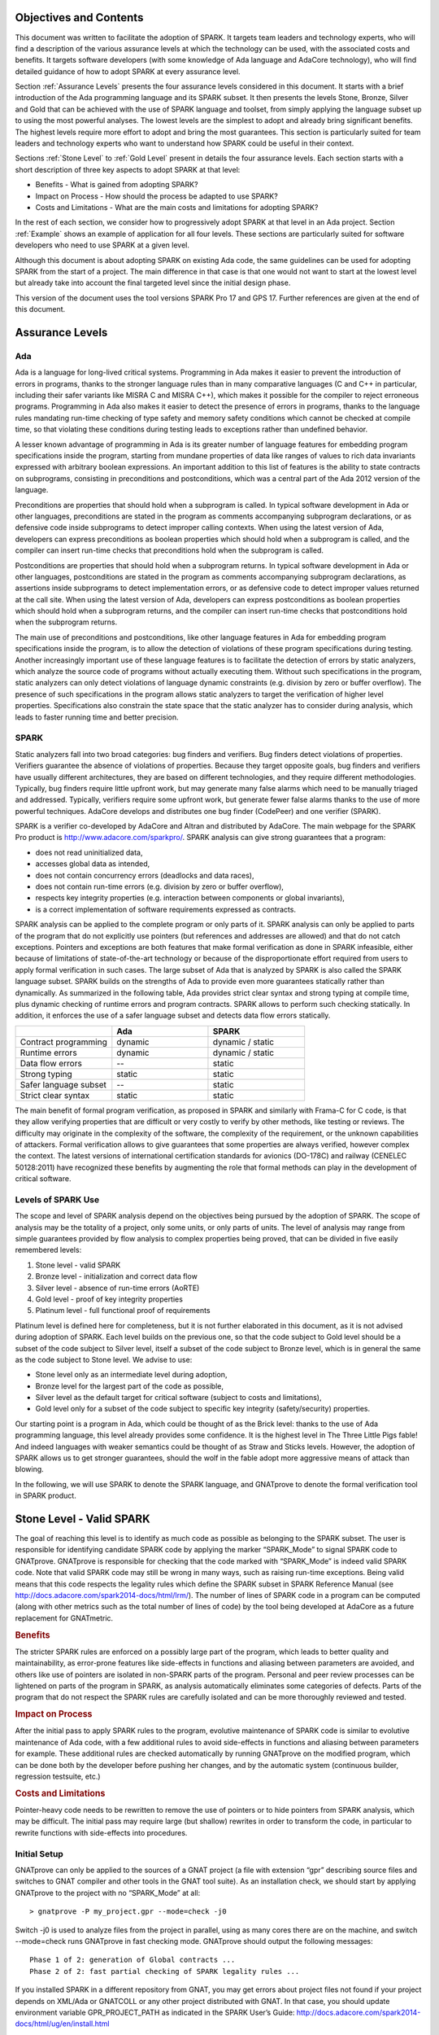 Objectives and Contents
=======================

This document was written to facilitate the adoption of SPARK. It targets team leaders and technology experts, who will find a description of the various assurance levels at which the technology can be used, with the associated costs and benefits. It targets software developers (with some knowledge of Ada language and AdaCore technology), who will find detailed guidance of how to adopt SPARK at every assurance level.


Section :ref:`Assurance Levels` presents the four assurance levels considered in this document. It starts with a brief introduction of the Ada programming language and its SPARK subset. It then presents the levels Stone, Bronze, Silver and Gold that can be achieved with the use of SPARK language and toolset, from simply applying the language subset up to using the most powerful analyses. The lowest levels are the simplest to adopt and already bring significant benefits. The highest levels require more effort to adopt and bring the most guarantees. This section is particularly suited for team leaders and technology experts who want to understand how SPARK could be useful in their context.


Sections :ref:`Stone Level` to :ref:`Gold Level` present in details the four assurance levels. Each section starts with a short description of three key aspects to adopt SPARK at that level:


* Benefits - What is gained from adopting SPARK?
* Impact on Process - How should the process be adapted to use SPARK?
* Costs and Limitations - What are the main costs and limitations for adopting SPARK?


In the rest of each section, we consider how to progressively adopt SPARK at that level in an Ada project. Section :ref:`Example` shows an example of application for all four levels. These sections are particularly suited for software developers who need to use SPARK at a given level.


Although this document is about adopting SPARK on existing Ada code, the same guidelines can be used for adopting SPARK from the start of a project. The main difference in that case is that one would not want to start at the lowest level but already take into account the final targeted level since the initial design phase.


This version of the document uses the tool versions SPARK Pro 17 and GPS 17. Further references are given at the end of this document.

.. _Assurance Levels:

Assurance Levels
================

Ada
---

Ada is a language for long-lived critical systems. Programming in Ada makes it easier to prevent the introduction of errors in programs, thanks to the stronger language rules than in many comparative languages (C and C++ in particular, including their safer variants like MISRA C and MISRA C++), which makes it possible for the compiler to reject erroneous programs. Programming in Ada also makes it easier to detect the presence of errors in programs, thanks to the language rules mandating run-time checking of type safety and memory safety conditions which cannot be checked at compile time, so that violating these conditions during testing leads to exceptions rather than undefined behavior.


A lesser known advantage of programming in Ada is its greater number of language features for embedding program specifications inside the program, starting from mundane properties of data like ranges of values to rich data invariants expressed with arbitrary boolean expressions. An important addition to this list of features is the ability to state contracts on subprograms, consisting in preconditions and postconditions, which was a central part of the Ada 2012 version of the language.


Preconditions are properties that should hold when a subprogram is called. In typical software development in Ada or other languages, preconditions are stated in the program as comments accompanying subprogram declarations, or as defensive code inside subprograms to detect improper calling contexts. When using the latest version of Ada, developers can express preconditions as boolean properties which should hold when a subprogram is called, and the compiler can insert run-time checks that preconditions hold when the subprogram is called.


Postconditions are properties that should hold when a subprogram returns. In typical software development in Ada or other languages, postconditions are stated in the program as comments accompanying subprogram declarations, as assertions inside subprograms to detect implementation errors, or as defensive code to detect improper values returned at the call site. When using the latest version of Ada, developers can express postconditions as boolean properties which should hold when a subprogram returns, and the compiler can insert run-time checks that postconditions hold when the subprogram returns.


The main use of preconditions and postconditions, like other language features in Ada for embedding program specifications inside the program, is to allow the detection of violations of these program specifications during testing. Another increasingly important use of these language features is to facilitate the detection of errors by static analyzers, which analyze the source code of programs without actually executing them. Without such specifications in the program, static analyzers can only detect violations of language dynamic constraints (e.g. division by zero or buffer overflow). The presence of such specifications in the program allows static analyzers to target the verification of higher level properties. Specifications also constrain the state space that the static analyzer has to consider during analysis, which leads to faster running time and better precision.


SPARK
-----

Static analyzers fall into two broad categories: bug finders and verifiers. Bug finders detect violations of properties. Verifiers guarantee the absence of violations of properties. Because they target opposite goals, bug finders and verifiers have usually different architectures, they are based on different technologies, and they require different methodologies. Typically, bug finders require little upfront work, but may generate many false alarms which need to be manually triaged and addressed. Typically, verifiers require some upfront work, but generate fewer false alarms thanks to the use of more powerful techniques. AdaCore develops and distributes one bug finder (CodePeer) and one verifier (SPARK).


SPARK is a verifier co-developed by AdaCore and Altran and distributed by AdaCore. The main webpage for the SPARK Pro product is http://www.adacore.com/sparkpro/. SPARK analysis can give strong guarantees that a program:


* does not read uninitialized data,
* accesses global data as intended,
* does not contain concurrency errors (deadlocks and data races),
* does not contain run-time errors (e.g. division by zero or buffer overflow),
* respects key integrity properties (e.g. interaction between components or global invariants),
* is a correct implementation of software requirements expressed as contracts.


SPARK analysis can be applied to the complete program or only parts of it. SPARK analysis can only be applied to parts of the program that do not explicitly use pointers (but references and addresses are allowed) and that do not catch exceptions. Pointers and exceptions are both features that make formal verification as done in SPARK infeasible, either because of limitations of state-of-the-art technology or because of the disproportionate effort required from users to apply formal verification in such cases. The large subset of Ada that is analyzed by SPARK is also called the SPARK language subset. SPARK builds on the strengths of Ada to provide even more guarantees statically rather than dynamically. As summarized in the following table, Ada provides strict clear syntax and strong typing at compile time, plus dynamic checking of runtime errors and program contracts. SPARK allows to perform such checking statically. In addition, it enforces the use of a safer language subset and detects data flow errors statically.

.. csv-table::
   :header: "", "Ada", "SPARK"
   :widths: 1, 1, 1

   "Contract programming", "dynamic", "dynamic / static"
   "Runtime errors",       "dynamic", "dynamic / static"
   "Data flow errors",     "--",       "static"
   "Strong typing",        "static",  "static"
   "Safer language subset","--",       "static"
   "Strict clear syntax",  "static",  "static"


The main benefit of formal program verification, as proposed in SPARK and similarly with Frama-C for C code, is that they allow verifying properties that are difficult or very costly to verify by other methods, like testing or reviews. The difficulty may originate in the complexity of the software, the complexity of the requirement, or the unknown capabilities of attackers. Formal verification allows to give guarantees that some properties are always verified, however complex the context. The latest versions of international certification standards for avionics (DO-178C) and railway (CENELEC 50128:2011) have recognized these benefits by augmenting the role that formal methods can play in the development of critical software.

Levels of SPARK Use
-------------------

The scope and level of SPARK analysis depend on the objectives being pursued by the adoption of SPARK. The scope of analysis may be the totality of a project, only some units, or only parts of units. The level of analysis may range from simple guarantees provided by flow analysis to complex properties being proved, that can be divided in five easily remembered levels:


#. Stone level - valid SPARK
#. Bronze level - initialization and correct data flow
#. Silver level - absence of run-time errors (AoRTE)
#. Gold level - proof of key integrity properties
#. Platinum level - full functional proof of requirements


Platinum level is defined here for completeness, but it is not further elaborated in this document, as it is not advised during adoption of SPARK. Each level builds on the previous one, so that the code subject to Gold level should be a subset of the code subject to Silver level, itself a subset of the code subject to Bronze level, which is in general the same as the code subject to Stone level. We advise to use:


* Stone level only as an intermediate level during adoption,
* Bronze level for the largest part of the code as possible,
* Silver level as the default target for critical software (subject to costs and limitations),
* Gold level only for a subset of the code subject to specific key integrity (safety/security) properties.


Our starting point is a program in Ada, which could be thought of as the Brick level: thanks to the use of Ada programming language, this level already provides some confidence. It is the highest level in The Three Little Pigs fable! And indeed languages with weaker semantics could be thought of as Straw and Sticks levels. However, the adoption of SPARK allows us to get stronger guarantees, should the wolf in the fable adopt more aggressive means of attack than blowing.


In the following, we will use SPARK to denote the SPARK language, and GNATprove to denote the formal verification tool in SPARK product.


.. _Stone Level:

Stone Level - Valid SPARK
=========================

The goal of reaching this level is to identify as much code as possible as belonging to the SPARK subset. The user is responsible for identifying candidate SPARK code by applying the marker “SPARK_Mode” to signal SPARK code to GNATprove. GNATprove is responsible for checking that the code marked with “SPARK_Mode” is indeed valid SPARK code. Note that valid SPARK code may still be wrong in many ways, such as raising run-time exceptions. Being valid means that this code respects the legality rules which define the SPARK subset in SPARK Reference Manual (see http://docs.adacore.com/spark2014-docs/html/lrm/). The number of lines of SPARK code in a program can be computed (along with other metrics such as the total number of lines of code) by the tool being developed at AdaCore as a future replacement for GNATmetric.

.. rubric:: Benefits

The stricter SPARK rules are enforced on a possibly large part of the program, which leads to better quality and maintainability, as error-prone features like side-effects in functions and aliasing between parameters are avoided, and others like use of pointers are isolated in non-SPARK parts of the program. Personal and peer review processes can be lightened on parts of the program in SPARK, as analysis automatically eliminates some categories of defects. Parts of the program that do not respect the SPARK rules are carefully isolated and can be more thoroughly reviewed and tested.

.. rubric:: Impact on Process

After the initial pass to apply SPARK rules to the program, evolutive maintenance of SPARK code is similar to evolutive maintenance of Ada code, with a few additional rules to avoid side-effects in functions and aliasing between parameters for example. These additional rules are checked automatically by running GNATprove on the modified program, which can be done both by the developer before pushing her changes, and by the automatic system (continuous builder, regression testsuite, etc.)

.. rubric:: Costs and Limitations

Pointer-heavy code needs to be rewritten to remove the use of pointers or to hide pointers from SPARK analysis, which may be difficult. The initial pass may require large (but shallow) rewrites in order to transform the code, in particular to rewrite functions with side-effects into procedures.

Initial Setup
-------------

GNATprove can only be applied to the sources of a GNAT project (a file with extension “gpr” describing source files and switches to GNAT compiler and other tools in the GNAT tool suite). As an installation check, we should start by applying GNATprove to the project with no “SPARK_Mode” at all::

  > gnatprove -P my_project.gpr --mode=check -j0


Switch -j0 is used to analyze files from the project in parallel, using as many cores there are on the machine, and switch --mode=check runs GNATprove in fast checking mode. GNATprove should output the following messages::


  Phase 1 of 2: generation of Global contracts ...
  Phase 2 of 2: fast partial checking of SPARK legality rules ...


If you installed SPARK in a different repository from GNAT, you may get errors about project files not found if your project depends on XML/Ada or GNATCOLL or any other project distributed with GNAT. In that case, you should update environment variable GPR_PROJECT_PATH as indicated in the SPARK User’s Guide:
http://docs.adacore.com/spark2014-docs/html/ug/en/install.html


After you manage to run GNATprove without errors, pick a simple unit in the project, preferably a leaf unit that does not depend on other units, and apply the “SPARK_Mode” marker to it, by adding the following pragma at the start of the spec file (typically a file with extension “ads”) and the body file (typically a file with extension “adb”) for this unit:

.. code-block:: ada

   pragma SPARK_Mode;


Then apply GNATprove to the project again::

  > gnatprove -P my_project.gpr --mode=check -j0


GNATprove should output the following messages, stating that SPARK legality rules were checked on the unit marked, possibly followed by a number of error messages pointing to locations in the code where SPARK rules are violated::

  Phase 1 of 2: generation of Global contracts ...
  Phase 2 of 2: checking of SPARK legality rules ...

If you applied SPARK_Mode to a spec file without body (e.g. a unit defining only constants), then GNATprove will notify you that no body was really analyzed::


  Phase 1 of 2: generation of Global contracts ...
  Phase 2 of 2: flow analysis and proof ...
  warning: no bodies have been analyzed by GNATprove
  enable analysis of a body using SPARK_Mode


At this point, you should switch to using GNAT Pro Studio (GPS), the integrated development environment provided with GNAT, in order to more easily interact with GNATprove. GPS provides in particular basic facilities for code navigation and error location that facilitate the adoption of SPARK. Open GPS on your project::


  > gps -P my_project.gpr


There should be a SPARK menu available. Repeat the previous action within GPS by selecting menu SPARK → Examine All, then select the “check fast” mode in the popup window that opens, and click on “Execute”. The following snapshot shows the popup window from GPS with these settings:

.. image:: _static/check_fast.png
   :align: center
   :alt: Popup window from GPS for "check fast" mode




GNATprove should output the same messages as before. If some error messages are generated, they should now be located on the code that violates SPARK rules.


At this point, you managed to run GNATprove successfully on your project. The next step is to evaluate how much code can be identified as SPARK code. The easiest way to do that is to start by applying the marker “SPARK_Mode” to all files, using a script like the following shell script:

.. code-block:: shell

  # mark.sh
  for file in $@; do
     echo 'pragma SPARK_Mode;' > temp
     cat $file >> temp
     mv temp $file
  done


or the following python script:

.. code-block:: python

  # mark.py
  import sys
  for filename in sys.argv[1:]:
      with open(filename, 'r+') as f:
          content = f.read()
          f.seek(0, 0)
          f.write('pragma SPARK_Mode;\n' + content)


These scripts, when called on a list of files as command-line arguments, simply insert a line with the pragma SPARK_Mode at the beginning of each file. The list of files from a project can be obtained by calling GPRls when the project has main files (that is, it generates executables instead of libraries)::


  > gprls -P my_project.gpr --closure


or else GPRbuild with suitable arguments as follows::


  > gprbuild -q -f -c -P my_project.gpr -gnatd.n | grep -v adainclude | sort | uniq


One you have obtained the list of Ada source files in the project, by one of the two methods mentioned previously, you can systematically apply the “SPARK_Mode” marker to all these files with the small shell or python script that we saw before::


  > cat list_of_sources.txt | mark.sh

or::

  > cat list_of_sources.txt | python mark.py


Then open GPS on your project, and rerun SPARK validity checker by selecting menu SPARK → Examine All, then select the “check fast” mode in the popup window that opens, and click on “Execute”. This mode does not issue all possible violations of SPARK rules, but it runs much faster, thus it is in general beneficial to run it first. GNATprove should output error messages located on code that violates SPARK rules. The section on “Dealing with SPARK Violations” explains how to address these violations by either modifying the code or excluding it from analysis.


After all the messages have been addressed, you should rerun SPARK validity checker in a mode where all possible violations are issued by selecting menu SPARK → Examine All, then select the “check all” mode in the popup window that opens, and click on “Execute”.  Again, GNATprove should output error messages located on code that violates SPARK rules, which should be addressed as detailed in section “Dealing with SPARK Violations”.


A usual warning that is issued by GNATprove at this stage is the following::


  warning: no Global contract available for "F"
  warning: assuming "F" has no effect on global items


This warning simply informs you that GNATprove could not compute a summary of the global variables read and written by subprogram F, either because it comes from an externally built library (such as the GNAT standard library, or XML/Ada, etc.) or because the implementation for F is not available to the analysis (for example if the code was not yet developed, or the subprogram is imported, or the file with F’s implementation is excluded from analysis). You can provide this information to GNATprove by adding a Global contract to F’s declaration (see the section on Global Contract). Alternatively, you can silence this specific warning by adding the following pragma in the files that raise this warning, or in a global configuration pragma file:

.. code-block:: ada

   pragma Warnings (Off, "no Global Contract available",
                    Reason => "External subprograms have no effect on globals");


Note that - if required - you can silence all warnings from GNATprove with the switch --warnings=off.

Dealing with SPARK Violations
-----------------------------

For each violation reported by GNATprove, you should decide whether to modify the code to make it respect the constraints of the SPARK subset or to exclude the code from analysis. In the first case, GNATprove will be able to analyze the modified code; in the second case, the code will be ignored during the analysis. It is thus preferable to modify the code whenever possible, and to resort to excluding code from analysis only as a last option.

Excluding Code From Analysis
^^^^^^^^^^^^^^^^^^^^^^^^^^^^

There are multiple ways to exclude code from analysis. Depending on the location of the violation, it may be more appropriate to exclude the enclosing subprogram or package or the complete enclosing unit.

.. rubric:: Excluding a Subprogram From Analysis

When a violation occurs in a subprogram body, this specific subprogram body can be excluded from analysis by annotating it with aspect SPARK_Mode with value Off as follows:

.. code-block:: ada

   procedure Proc_To_Exclude (..) with SPARK_Mode => Off is ...
   function Func_To_Exclude (..) return T with SPARK_Mode => Off is ...


When the violation occurs in the subprogram spec, then both the spec and body must be excluded from analysis by annotating them both with aspect SPARK_Mode with value Off. The annotation on the subprogram body is given above, and the annotation on the subprogram spec is similar:


.. code-block:: ada

   procedure Proc_To_Exclude (..) with SPARK_Mode => Off;
   function Func_To_Exclude (..) return T with SPARK_Mode => Off;


Note that only top-level subprograms can be excluded from analysis, i.e. subprogram units or subprograms declared inside package units, but not nested subprograms declared inside other subprograms. If a violation occurs inside a nested subprogram, then the enclosing top-level subprogram needs to be excluded from analysis.


When only the subprogram body is excluded from analysis, then the subprogram can still be called in SPARK code. When both the subprogram spec and body are excluded from analysis, then all the code that calls the subprogram must also be excluded from analysis.

.. rubric:: Excluding a Package From Analysis

Like subprograms, only top-level packages can be excluded from analysis, i.e. package units or packages declared inside package units, but not nested packages declared inside subprograms. If a violation occurs inside a nested package, then the enclosing top-level subprogram needs to be excluded from analysis. The case of local packages declared inside packages is similar to the case of subprograms, so in the following we only consider package units.


When a violation occurs in a package body, either it occurs inside a subprogram/package in this package body, in which case the local subprogram/package alone can be excluded from analysis, or otherwise the complete package body can be excluded from analysis by removing the pragma SPARK_Mode that was inserted at the start of the file. In that mode, it is still possible to analyse subprograms/packages declared inside the package body, by annotating them with aspect SPARK_Mode with value On as follows:

.. code-block:: ada

   --  no pragma SPARK_Mode here
   package body Pack_To_Exclude is ...
      procedure Proc_To_Analyze (..) with SPARK_Mode => On is ...
      package body Pack_To_Analyze with SPARK_Mode => On is ...
   end Pack_To_Exclude;


When the violation occurs in the package spec, three cases are possible:
The violation occurs inside the declaration of a subprogram/package in this package spec. In that case, the local subprogram/package alone can be excluded from analysis, by excluding both the local subprogram/package spec and the corresponding local subprogram/package body from analysis, by annotating them with aspect SPARK_Mode with value Off as follows:

.. code-block:: ada

   pragma SPARK_Mode;
   package Pack_To_Analyze is
      procedure Proc_To_Exclude (..) with SPARK_Mode => Off;
      package Pack_To_Exclude with SPARK_Mode => Off is ...
   end Pack_To_Analyze;

   pragma SPARK_Mode;
   package body Pack_To_Analyze is ...
      procedure Proc_To_Exclude (..) with SPARK_Mode => Off is ...
      package body Pack_To_Exclude with SPARK_Mode => Off is ...
   end Pack_To_Analyze;


The violation occurs directly inside the private part of the package spec. In that case, the private of the package can be excluded from analysis by inserting pragma SPARK_Mode with value Off at the start of the private part and by removing the pragma SPARK_Mode that was inserted at the start of the file for the package body. In that mode, entities declared in the visible part of the package spec (types, variables, subprograms, etc.) can still be used in SPARK code in other units, provided these declarations do not violate SPARK rules. In that mode, it is also possible to analyse subprograms/packages declared inside the package, by annotating them with aspect SPARK_Mode with value On as follows:

.. code-block:: ada

   pragma SPARK_Mode;
   package Pack_To_Use is ...
      --  declarations that can be used in SPARK code
   private
      pragma SPARK_Mode (Off);
      --  declarations that cannot be used in SPARK code
   end Pack_To_Use;

   --  no pragma SPARK_Mode here
   package body Pack_To_Use is ...
      procedure Proc_To_Analyze (..) with SPARK_Mode => On is ...
      package body Pack_To_Analyze with SPARK_Mode => On is ...
   end Pack_To_Use;


The violation occurs directly inside the package spec. In that case, the complete package can be excluded from analysis by removing the pragma SPARK_Mode that was inserted at the start of both files for the package spec and the package body. In that mode, entities declared in the package spec (types, variables, subprograms, etc.) can still be used in SPARK code in other units, provided these declarations do not violate SPARK rules. In that mode, it is also possible to analyse subprograms/packages declared inside the package, by annotating them with aspect SPARK_Mode with value On as follows:

.. code-block:: ada

   --  no pragma SPARK_Mode here
   package Pack_To_Exclude is ...
      procedure Proc_To_Analyze (..) with SPARK_Mode => On;
      package Pack_To_Analyze with SPARK_Mode => On is ...
   end Pack_To_Exclude;

   --  no pragma SPARK_Mode here
   package body Pack_To_Exclude is ...
      procedure Proc_To_Analyze (..) with SPARK_Mode => On is ...
      package body Pack_To_Analyze with SPARK_Mode => On is ...
   end Pack_To_Exclude;


Note that cases 2 and 3 above are not exclusive, when a violation occurs inside the private part of the package spec. In case 2, all declarations in the visible part of the package are analyzed, as well as their bodies when explicitly marked with aspect SPARK_Mode. In case 3, only those declarations and bodies explicitly marked with aspect SPARK_Mode are analyzed.

Modifying Code To Remove SPARK Violations
^^^^^^^^^^^^^^^^^^^^^^^^^^^^^^^^^^^^^^^^^

In many cases, code can be modified so that either SPARK violations are removed completely, or violations can be moved to some part of the code that does not prevent most of the code from being analyzed. This is in general a good idea because SPARK violations point to features that can easily lead to code that is more difficult to maintain (like side effects in functions) or to understand (like pointers). In the following, we consider typical SPARK violations found in Ada code, and how to address these by modifying the code. When code modification is not possible or too complex/costly, the code with the violation should be excluded from analysis by following the recommendations of the previous section. The following table lists the main restrictions of SPARK leading to violations in Ada code, and how they are typically addressed, as detailed in the rest of this section.




.. csv-table::
   :header: "", "How to remove the violation?", "How to hide the violation?"
   :widths: 1, 1, 1

   "Use of access type", "Use references, addresses, or indexes in an array or a collection", "Use a private type, defined as access type in a private section marked SPARK_Mode Off"
   "Side-effect in function", "Transform function in procedure with additional parameter for result", "Mark function body with SPARK_Mode Off and function spec with Global => null to hide side-effect"
   "Exception handler", "Use result value to notify caller of error when recovery is required", "Split subprogram into functionality without exception handler, and wrapper with exception handler marked with SPARK_Mode Off"




In the following, we consider error messages that are issued in each case.

.. rubric:: access to "T" is not allowed in SPARK

See “access type is not allowed in SPARK”

.. rubric:: access type is not allowed in SPARK

These errors are issued on uses of access types (“pointers”). For example:

.. code-block:: ada

   Data1 : Integer;
   Data2 : Boolean;
   Data3 : access Integer;  << VIOLATION

   procedure Operate is
   begin
      Data1 := 42;
      Data2 := False;
      Data3.all := 42;  << VIOLATION
   end Operate;


In some cases, the uses of access types can be extracted from the subprogram and grouped in a helper subprogram which is excluded from analysis. For example, we can modify the code above as follows, where both the declaration of global variable Data3 of access type and the assignment to Data3.all are grouped in a package body Memory_Accesses that is excluded from analysis, while the package spec for Memory_Accesses can be used in SPARK code:

.. code-block:: ada

   Data1 : Integer;
   Data2 : Boolean;

   package Memory_Accesses is
      procedure Write_Data3 (V : Integer);
   end Memory_Accesses;

   package body Memory_Accesses
     with SPARK_Mode => Off
   is
      Data3 : access Integer;

      procedure Write_Data3 (V : Integer) is
      begin
             Data3.all := V;
      end Write_Data3;
   end Memory_Accesses;

   procedure Operate is
   begin
      Data1 := 42;
      Data2 := False;
      Memory_Accesses.Write_Data3 (42);
   end Operate;


In other cases, the access type needs to be visible from client code, but the fact that it is implemented as an access type needs not be visible to client code. Here is an example of such a case:

.. code-block:: ada

   type Ptr is access Integer;  << VIOLATION

   procedure Operate (Data1, Data2, Data3 : Ptr) is
   begin
      Data1.all := Data2.all;
      Data2.all := Data2.all + Data3.all;
      Data3.all := 42;
   end Operate;


In that case, the access type can be made a private type of a local package, or of a package defined in a different unit, whose private part (and possibly also its package body) is excluded from analysis. For example, we can modify the code above as follows, where the type Ptr together with accessors to query and update objects of type Ptr are grouped in package Ptr_Accesses:

.. code-block:: ada

   package Ptr_Accesses is
      type Ptr is private;
      function Get (X : Ptr) return Integer;
      procedure Set (X : Ptr; V : Integer);
   private
      pragma SPARK_Mode (Off);
      type Ptr is access Integer;
   end Ptr_Accesses;

   package body Ptr_Accesses
     with SPARK_Mode => Off
   is
      function Get (X : Ptr) return Integer is (X.all);
      procedure Set (X : Ptr; V : Integer) is
      begin
             X.all := V;
      end Set;
   end Ptr_Accesses;

   procedure Operate (Data1, Data2, Data3 : Ptr_Accesses.Ptr) is
      use Ptr_Accesses;
   begin
      Set (Data1, Get (Data2));
      Set (Data2, Get (Data2) + Get (Data3));
      Set (Data3, 42);
   end Operate;

.. rubric:: explicit dereference is not allowed in SPARK

See “access type is not allowed in SPARK”

.. rubric:: function with "in out" parameter is not allowed in SPARK

This error is issued on a function with an “in out” parameter. For example:

.. code-block:: ada

   function Increment_And_Add (X, Y : in out Integer) return Integer is  << VIOLATION
   begin
      X := X + 1;
      Y := Y + 1;
      return X + Y;
   end Increment_And_Add;


The function can be transformed into a procedure by adding an “out” parameter for the returned value, as follows:

.. code-block:: ada

   procedure Increment_And_Add (X, Y : in out Integer; Result : out Integer) is
   begin
      X := X + 1;
      Y := Y + 1;
      Result := X + Y;
   end Increment_And_Add;

.. rubric:: function with output global "X" is not allowed in SPARK

This error is issued on a function with a side-effect on variables in scope. For example:

.. code-block:: ada

   Count : Integer := 0;

   function Increment return Integer is
   begin
      Count := Count + 1;  << VIOLATION
      return Count;
   end Increment;


The function can be transformed into a procedure by adding an “out” parameter for the returned value, as follows:

.. code-block:: ada

   procedure Increment (Result : out Integer) is
   begin
      Count := Count + 1;
      Result := Count;
   end Increment;


Alternatively, when the side-effects have no influence on the properties to verify, they can be masked to the analysis. For example, consider a procedure Log which writes in global data, causing all of its callers to have side-effects:

.. code-block:: ada

   Last : Integer := 0;

   procedure Log (X : Integer) is
   begin
      Last := X;
   end Log;

   function Increment_And_Log (X : Integer) return Integer is
   begin
      Log (X);  << VIOLATION
      return X + 1;
   end Increment_And_Log;


A legitimate solution here is to mask the side-effects in procedure Log for the analysis, by annotating the spec of Log with an aspect Global with value “null” and by excluding the body of Log from analysis:

.. code-block:: ada

   procedure Log (X : Integer)
     with Global => null;

   Last : Integer := 0;

   procedure Log (X : Integer)
     with SPARK_Mode => Off
   is
   begin
      Last := X;
   end Log;

   function Increment_And_Log (X : Integer) return Integer is
   begin
      Log (X);
      return X + 1;
   end Increment_And_Log;

.. rubric:: handler is not allowed in SPARK

This error is issued on exception handlers. For example on the following code:

.. code-block:: ada

   Not_Found : exception;

   procedure Find_Before_Delim
     (S        : String;
      C, Delim : Character;
      Found    : out Boolean;
      Position : out Positive)
   is
   begin
      for J in S'Range loop
             if S(J) = Delim then
            raise Not_Found;
         elsif S(J) = C then
                Position := J;
                Found := True;
                    Return;
         end if;
      end loop;
      raise Not_Found;
   exception                            << VIOLATION
      when Not_Found =>
             Position := 1;
         Found := False;
   end Find_Before_Delim;


The subprogram with an exception handler can usually be split between a core functionality which may raise exceptions but does not contain an exception handler, which can be analyzed, and a wrapper calling the core functionality that contains the exception handler and is excluded from analysis. For example, we can modify the code above to perform the search for a character in function Find_Before_Delim, which raises an exception if the desired character is not found before the delimiter character or the end of the string, and a procedure Find_Before_Delim which wraps the call to function Find_Before_Delim, as follows:

.. code-block:: ada

   Not_Found : exception;

   function Find_Before_Delim (S : String; C, Delim : Character) return Positive is
   begin
      for J in S'Range loop
             if S(J) = Delim then
            raise Not_Found;
         elsif S(J) = C then
                    return J;
         end if;
      end loop;
      raise Not_Found;
   end Find_Before_Delim;

   procedure Find_Before_Delim
     (S        : String;
      C, Delim : Character;
      Found    : out Boolean;
      Position : out Positive)
     with SPARK_Mode => Off
   is
   begin
      Position := Find_Before_Delim (S, C, Delim);
      Found := True;
   exception
      when Not_Found =>
             Position := 1;
         Found := False;
   end Find_Before_Delim;


.. rubric:: side effects of function "F" are not modeled in SPARK

This error is issued on a call to a function with side-effects on variables in scopes. Note that a corresponding error “function with output global "X" is not allowed in SPARK” will also be output on function F if it is marked SPARK_Mode with value On (directly or in a region of code marked as such). For example on the following code calling the function Increment_And_Log seen previously:

.. code-block:: ada

   procedure Call_Increment_And_Log is
      X : Integer;
   begin
      X := Increment_And_Log (10);   << VIOLATION
   end Call_Increment_And_Log;


The called function may be transformed into a procedure as seen previously. If it is not marked SPARK_Mode with value On, then a legitimate solution might be to mask its side-effects for the analysis, by annotating its spec with an aspect Global with value “null”.

.. _Bronze Level:

Bronze Level - Initialization and Correct Data Flow
===================================================

The goal of reaching this level is to make sure no uninitialized data can ever be read and, optionally, to prevent unintended access to global variables. This also ensures that there is no possible interference between parameters and global variables, when the same variable is passed multiple times to a subprogram, both as a parameter or a global variable.

.. rubric:: Benefits

The SPARK code is guaranteed to be free from a number of defects: no reads of uninitialized variables, no possible interference between parameters and global variables, no unintended access to global variables.


When Global contracts are used to specify the global variables read and/or written by subprograms, maintenance is facilitated by a clear documentation of intent, which is checked automatically by running GNATprove, so that any mismatch between the implementation and the specification is reported.

.. rubric:: Impact on Process

An initial pass will be required where flow analysis is switched on and the resulting messages are resolved by either rewriting code or justifying any false alarms. Once this is complete, evolutive maintenance can maintain the same guarantees at low cost from developers. A few simple idioms can be used to avoid most false alarms, and remaining false alarms can be justified simply.

.. rubric:: Costs and Limitations

The initial pass may require a substantial effort to get rid of all false alarms, depending on the coding style adopted so far. The analysis may take a long time (up to an hour) on large programs (but it is guaranteed to terminate). Flow analysis is by construction limited to local understanding of the code, with no knowledge of values (only code paths), and handling of whole variables only through calls (not component by component), which may lead to false alarms.

Running GNATprove in Flow Analysis Mode
---------------------------------------

Two distinct static analyses are performed by GNATprove. Flow analysis is the fastest and requires no user written annotation. It tracks the flow of information between variables on a per subprogram basis. In particular, it allows to find every potential use of uninitialized data. The second analysis, proof, will be described in the sections on silver level and gold level.

To run GNATprove in flow analysis mode on your project, select menu SPARK → Examine All. In the GPS panel, select the “flow analysis” mode, check the box “Do not report warnings”, uncheck the box “Report checks proved”, and click on “Execute”. The following snapshot shows the popup window from GPS with these settings:

.. image:: _static/flow_analysis.png
   :align: center
   :alt: Popup window from GPS for "flow analysis" mode

GNATprove should output the following messages, potentially followed by a number of messages pointing to potential problems in your program::

  Phase 1 of 2: generation of Global contracts ...
  Phase 2 of 2: analysis of data and information flow ...

The following messages output by GNATprove are check messages and should have the form::

  medium: "V" might not be initialized

First comes the severity of the check. It is one of low/medium/high and reflects both the likelihood that the reported problem is indeed a bug and its criticality. After the colon is the kind of the check message, here a potential read of an uninitialized variable. They should be located in your code at the point where the error can occur, and the corresponding line in GPS editor should be highlighted in red.

Flow analysis can issue several kinds of check messages. In this document, we concentrate on the two most common ones. Initialization checks are about uses of uninitialized data. They are described in section “Initialization Checks”. Section “Aliasing” dwells on check messages relative to aliasing of subprogram parameters and global variables. Other specific check messages can also be issued when volatile variables or tasking constructs are used. More information about these additional checks can be found in
http://docs.adacore.com/spark2014-docs/html/ug/en/source/how_to_view_gnatprove_output.html#description-of-messages.

Once every check message has been addressed, flow analysis can be run again with the box “Report checks proved” checked to see the verifications successfully performed by GNATprove. It should only issue “info” messages, highlighted in green in GPS, like the following::

  info: initialization of "V" proved

Flow analysis can also generate useful warnings about dead code, unused variables or wrong parameter mode. As part of this level, it may be interesting to look at these warnings. We explain how this can be done in section “Flow Analysis Warnings”.

As a further optional steps in this level, critical parts of the program can be annotated to make sure they do not make unintended accesses to global data. This activity is explained in “Global Annotations”.

Initialization Checks
---------------------

Initialization checks are the most common check messages issued by GNATprove in flow analysis mode. Indeed, every time a variable is read or returned by a subprogram, GNATprove performs a check to make sure it has been initialized. A failed initialization check message can have one of the two forms::

  high: "V" is not initialized

or::

  medium: "V" might not be initialized

Choose a unit in which GNATprove reports an unproved initialization check and open it in GPS. Flow analysis can be launched on this unit only by selecting menu SPARK → Examine File, select the “flow” mode in the GPS panel, check the box “Do not report warnings”, uncheck the box “Report checks proved”, and click on “Execute”. To investigate an unproved initialization check, click on the corresponding check message in the “Locations” tab. The editor should move to the corresponding location in your program.


Not all unproved initialization checks are actual reads of uninitialized variables as SPARK features a stronger initialization policy than Ada and the verification of initialization of variables in GNATprove suffers from shortcomings. Determining whether an initialization check issued by GNATprove is a real error or not is done by code review and is usually straightforward. While actual reads of uninitialized data must be corrected, illegitimate check messages (called “false alarms”) can be either justified, that is, annotated with a proper justification (see section 4.2.6), or worked around. In the rest of this section, we review the most common cases where GNATprove may emit unproved initialization checks. We then describe how the code can be changed to avoid false alarms and explain how they can be justified.

SPARK Strong Data Initialization Policy
^^^^^^^^^^^^^^^^^^^^^^^^^^^^^^^^^^^^^^^

GNATprove verifies data initialization modularly on a per subprogram basis. To allow this verification, the SPARK language requires stronger data initialization policy than standard Ada:
Every global variable that is read by a subprogram and every parameter of mode in or in out should be initialized on entry to the subprogram.

.. code-block:: ada

   procedure P (X : in out Integer) is
   begin
       X := X + 1;  <<<   ok
   end P;
   X : Integer;
   P (X);   <<<  high: "X" is not initialized


Parameters of mode out are considered to always be uninitialized on subprogram entry so their value should not be read prior to initialization.

.. code-block:: ada

   procedure P (X : out Integer) is
   begin
       X := X + 1;  <<<   high: "X" is not initialized
   end P;
   X : Integer;
   P (X);   <<<  ok


The returned expression of a function and the parameters of mode out of a procedure should be initialized on the subprogram return.

.. code-block:: ada

   procedure P (X : out Integer) is
               <<<   high: "X" is not initialized in P
   begin
       null;
   end P;


If a global variable is completely initialized by a subprogram, it is considered as an output of the subprogram and SPARK does not require it to be initialized at subprogram entry.

.. code-block:: ada

   G : Integer;
   procedure P is   <<<   info: initialization of "G" proved
   begin
       G := 0;
   end P;


More information about SPARK’s data initialization policy can be found in the SPARK User’s Guide: http://docs.adacore.com/spark2014-docs/html/ug/en/source/language_restrictions.html#data-initialization-policy.


This initialization policy may be too constraining in some cases. For example, consider the following “Search” procedure:

.. code-block:: ada

   procedure Search (A      : Nat_Array;
                     E      : Natural;
                     Found  : out Boolean;
                     Result : out Positive)
   is
   begin
      for I in A'Range loop
         if A (I) = E then
            Found := True;
            Result := I;
            return;
         end if;
      end loop;
      Found := False;
   end Search;


It is perfectly safe as long as the value of “Result” is only read when “Found” is True. Still, flow analysis issues an unproved check on check’s declaration::

  medium: "Result" might not be initialized in "Search"


This check message can be considered as a false alarm and can be easily justified (see section 4.2.6) or worked around, depending on what is more appropriate. A safer alternative however is to always initialize Result on all paths through Search.

Handling of Composite Objects as a Whole
^^^^^^^^^^^^^^^^^^^^^^^^^^^^^^^^^^^^^^^^

From SPARK initialization policy, it follows that out parameters of a composite type must be completely defined by the subprogram. In particular, it makes it impossible to fully initialize a record object by successively initializing each component through procedure calls:

.. code-block:: ada

   type R is record
      F1 : Integer;
      F2 : Integer;
   end record;

   procedure Init_F1 (X : out R) is
                <<< high: "X.F2" is not initialized in "Init_F1"
   begin
      X.F1 := 0;
   end Init_F1;

   procedure Init_F2 (X : in out R) is
   begin
      X.F2 := 0;
   end Init_F2;

   X : R;
   Init_F1 (X);
   Init_F2 (X);

Imprecise Handling of Arrays
^^^^^^^^^^^^^^^^^^^^^^^^^^^^

Though record objects are treated as a whole for inter-procedural data initialization policy, the initialization status of each record component is tracked independently inside a single subprogram. For example, a record can be initialized by successive assignments into each of its components:

.. code-block:: ada

   X : R;
   X.F1 := 0;
   X.F2 := 0;
   P (X);   <<<  info: initialization of "Y.F1" proved
            <<<  info: initialization of "Y.F2" proved


The same is not true about arrays as checking that each index of an array has been initialized requires in general dynamic evaluation of expressions (to compute which indexes have been assigned to). As a consequence, GNATprove will consider an update of an array variable as a read of this variable and issue an unproved initialization check every time an assignment is done into a potentially uninitialized array. It will then assume that the whole array has been initialized for the rest of the analysis. In particular, initializing an array element by element will result in an unproved initialization check:

.. code-block:: ada

   A : Nat_Array (1 .. 3);
   A (1) := 1;   <<<  medium: "A" might not be initialized
   A (2) := 2;   <<<  info: initialization of "A" proved

Value Dependency
^^^^^^^^^^^^^^^^

Flow analysis is not value dependent, meaning that it is not influenced by the actual value of expressions. As a consequence, it is not able to determine that some paths of a program are infeasible and may issue unproved checks on such a path. For example, in the following program, GNATprove cannot make sure that “X1” is initialized in the assignment to “X2” even though the two if statements share the same condition:

.. code-block:: ada

   X1 : Integer;
   X2 : Integer;
   if X < C then
      X1 := 0;
   end if;
   if X < C then
      X2 := X1;   <<<  medium: "X1" might not be initialized
   end if;

Rewriting the Code to Avoid False Alarms
^^^^^^^^^^^^^^^^^^^^^^^^^^^^^^^^^^^^^^^^

In the cases where the code can be modified, it can be a good idea to rewrite it so that GNATprove can successfully check data initialization. They are ordered from the least intrusive to the most intrusive.
Initialize variables at declaration. This is the recommended work-around whenever possible. It only requires modifying the variable declaration and is not very error-prone. However, it is impossible for variables of a private type. It may also be difficult for complex data and inefficient for big structures.

.. code-block:: ada

   A : Nat_Array (1 .. 3) := (others => 0);
   A (1) := 1;   <<<  info: initialization of "A" proved
   A (2) := 2;   <<<  info: initialization of "A" proved


Add a default to the variable type. This is more intrusive as it will impact every variable of this type that is initialized by default. For example, if the initializing expression takes some time to execute, and there are thousands of variables of this type which are default initialized, this may impact the overall running time of the application. It is especially interesting for private types, for which the previous work-around is not applicable. A default initial value can be defined for scalar types using Default_Value, for array types using Default_Component_Value, and for record types by introducing a default for each record component.

.. code-block:: ada

   type My_Int is new Integer with Default_Value => 0;
   type Nat_Array is array (Positive range <>) of Natural with
     Default_Component_Value => 0;
   type R is record
     F1 : Integer := 0;
     F2 : My_Int;
   end record;

Private types can also be annotated using the Default_Initial_Condition aspect. It allows to define a property which should hold whenever a variable of this type is default initialized. When no property is provided, it defaults to True and simply implies that the type can be safely default initialized. If the full view of the type is in SPARK, a single initialization check will be issued for such a type at the type’s declaration.

.. code-block:: ada

   type Stack is private with Default_Initial_Condition;
   type Stack is record
      Size    : Natural := 0;
      Content : Nat_Array (1 .. Max);
   end record;
       <<<   medium: type "Stack" is not fully initialized

   S : Stack;
   P (S);    <<<   info: initialization of "S.Size" proved
             <<<   info: initialization of "S.Content" proved


Refactor code to respect SPARK data initialization policy. In particular, initialize every components of a record object in a single procedure and always initialize subprogram outputs. Alternatively, partial initialization (only on some program paths) can be represented by a variant record.


.. code-block:: ada

   type Optional_Result (Found : Boolean) is record
      case Found is
         when False => null;
         when True  => Content : Positive;
      end case;
   end record;

   procedure Search (A      : Nat_Array;
                     E      : Natural;
                     Result : out Optional_Result)
   is
   begin
      for I in A'Range loop
         if A (I) = E then
            Result := (Found => True, Content => I);
            return;
         end if;
      end loop;
      Result := (Found => False);
   end Search;


Justifying Unproved Check Messages
^^^^^^^^^^^^^^^^^^^^^^^^^^^^^^^^^^

Check messages, like those emitted for data initialization, can be selectively accepted by users by supplying an appropriate justification. The tool will silently assume that the data concerned by the justified check has been initialized and will not warn again about its uses. To annotate a check, a pragma Annotate should be added in the source code on the line following the failed initialization check:

.. code-block:: ada

   pragma Annotate (GNATprove, Category, Pattern, Reason);


A pragma Annotate expects exactly 4 arguments. The first one is fixed and should always be GNATprove. The second argument, named Category, can be either False_Positive or Intentional. False_Positive should be used when the data is initialized by the program though GNATprove is unable to verify it, whereas Intentional should be used when the variable is not initialized, but for some reason this is not a problem; some examples will be given later. The third argument, named Pattern, should be a part of the check message. For initialization checks, ““X” might not be initialized” or “”X” is not initialized” depending on the message is appropriate. Finally, the last argument is the most important. It stores an explanation of why the check was accepted. It should allow to review the justification easily. A common rule applied in practice is that the reason should also identify the author of the justification, using the format “<initials> <reason>”, for example “YM variable cannot be zero here”.


A complete description of how checks can be justified can be found in the SPARK User’s Guide:
http://docs.adacore.com/spark2014-docs/html/ug/en/source/how_to_use_gnatprove_in_a_team.html#justifying-check-messages.


On the code below, GNATprove is unable to verify that the array A is initialized by successive initialization of its elements:

.. code-block:: ada

   A : Nat_Array (1 .. 3);
   A (1) := 1;
   pragma Annotate
     (GNATprove, False_Positive, """A""might not be initialized",
      String'("A is properly initialized by these three successive"
        & " assignments"));
   A (2) := 2;
   A (3) := 3;


Since the array A is correctly initialized by the code above, the annotation falls in the category False_Positive. Note that the pragma Annotate must be located just after the line for which the check message is issued.


In particular because SPARK requires a stronger initialization policy than Ada, a user may want to justify a check message for a variable that may not be entirely initialized. In this case, the user should be especially careful to precisely state the reasons for the check message to be acceptable as the code may change later and SPARK would not spot any invalid usage of the annotated variable. For example, when we accept the check message stating that Result may not be initialized by Search, we must explain precisely what is required both from the implementation and from the callers to make the review valid:


.. code-block:: ada

   procedure Search (A      : Nat_Array;
                     E      : Natural;
                     Found  : out Boolean;
                     Result : out Positive);
   pragma Annotate
     (GNATprove, Intentional, """Result"" might not be initialized",
      String'("Result is always initialized when Found is True and never"
        & " read otherwise");


As another example, we can assume every instance of a stack is initialized by default only under some assumptions that should be recorded in the justification message:

.. code-block:: ada

   type Stack is private with Default_Initial_Condition;
   type Stack is record
      Size    : Natural := 0;
      Content : Nat_Array (1 .. Max);
   end record;
   pragma Annotate
     (GNATprove, Intentional, """Stack"" is not fully initialized",
      String'("The only indexes that can be accessed in a stack are"
        & " those smaller than Size. These indexes will always have been"
        & " initialized when Size is increased."));


On existing, thoroughly tested code, unconditional reads of uninitialized data are rather unlikely. Still, it can be the case that there is a path through the program where an uninitialized variable can be read. Before justifying an unproved initialization check, it is important to understand why it is not discharged and what are the assumptions conveyed to the tool when justifying it. The result of this analysis should then be stored inside the reason field of the Annotate pragma to ease later reviews.

Aliasing
--------

Detecting Possible Aliasing
^^^^^^^^^^^^^^^^^^^^^^^^^^^

In SPARK, an assignment to a variable cannot change the value of another variable. This is enforced by forbidding the use of access types (pointers) in SPARK, and by restricting aliasing between parameters and global variables so that only benign aliasing is accepted (i.e. aliasing that does not cause interference).


A check message concerning a possible aliasing has the form::

  high: formal parameter "X" and global "Y" are aliased (SPARK RM 6.4.2)


It warns that, for the call at the location of the check message, the variable Y supplied for the formal parameter X of the subprogram was already visible in the subprogram. As a result, assignments to Y in the subprogram will affect the value of X and the converse holds too. This is detected as an error by GNATprove which always assumes variables to be distinct.

As stated in the check message, the precise rules for aliasing are detailed in SPARK Reference Manual section 6.4.2. They can be summarized as follows:


Two output parameters should never be aliased. Notice that the trivial cases of parameter aliasing are already forbidden by Ada and reported as errors by the compiler, like in the following subprogram:

.. code-block:: ada

   procedure Swap (X, Y : in out Integer);

   Swap (Z, Z);
           <<< writable actual for "X" overlaps with actual for "Y"


An input and an output parameter should not be aliased.

.. code-block:: ada

   procedure Move_X_To_Y (X : in T; Y : out T);

   Move_X_To_Y (Z, Z);
      <<< high: formal parameters "X" and "Y" are aliased (SPARK RM 6.4.2)


As an exception, SPARK allows aliasing between an input and an output parameter if the input parameter is always passed by copy. For example, if we change T to Integer in the previous example so that the arguments are always passed by copy, GNATprove does not output any unproved check message anymore:

.. code-block:: ada

   procedure Move_X_To_Y (X : in Integer; Y : out Integer);

   Move_X_To_Y (Z, Z); <<< ok


An output parameter should never be aliased with a global variable referenced by the subprogram. This case is really the same as aliasing between output parameters but cannot be reported by the compiler because it does not track uses of global variables.

.. code-block:: ada

   procedure Swap_With_Y (X : in out Integer);

   Swap_With_Y (Y);
      <<< high: formal parameter "X" and global "Y" are aliased (SPARK RM 6.4.2)


Note that aliasing between an output parameter and a global variable is also forbidden if the global variable is never written:

.. code-block:: ada

   procedure Move_X_To_Y (Y : out Integer);

   Move_X_To_Y (X);
      <<< high: formal parameter "Y" and global "X" are aliased (SPARK RM 6.4.2)


An input parameter should not be aliased with a global variable referenced by the subprogram.

.. code-block:: ada

   procedure Move_X_To_Y (X : in T);

   Move_X_To_Y (Y);
      <<< high: formal parameter "X" and global "Y" are aliased (SPARK RM 6.4.2)


Like for aliasing between parameters, aliasing is allowed if the input parameter is always passed by copy:

.. code-block:: ada

   procedure Move_X_To_Y (X : in Integer);

   Move_X_To_Y (Y); <<< ok


Note that aliasing can also occur between parts of composite variables such as components of records or elements of arrays. More information about aliasing can be found in the SPARK User’s  Guide:
http://docs.adacore.com/spark2014-docs/html/ug/en/source/language_restrictions.html#absence-of-interferences.

Dealing with Unproved Aliasing Checks
^^^^^^^^^^^^^^^^^^^^^^^^^^^^^^^^^^^^^

Complying with SPARK rules concerning aliasing usually requires refactoring the code. This is in general a good idea because aliasing can be the source of errors that are difficult to notice as they only occur in some cases. When calling a subprogram with aliased parameters there is a good chance of falling in a case the implementer of the subprogram has not considered and thus of triggering an inappropriate reaction. Furthermore, the behavior of a subprogram call when its parameter are aliased depends on how parameter are passed (by copy or by reference) and on the order in which the by-copy parameters are copied back if any. As these are not specified by the Ada language, it may introduce either compiler or platform dependences in the program behavior.


It can be the case that GNATprove analysis is not precise enough and that it raises an unproved check message in cases in which there really are no possible aliasing. It can be the case for example for aliasing between a subprogram input parameter and an output global variable referenced by the subprogram if the parameter is not of a by-copy type (a type mandated to be passed by value by the Ada Reference Manual) but for which the developer knows that, in her setup, the compiler indeed passes it by copy. In this case, the check message can be justified as described for Initialization checks:

.. code-block:: ada

   type T is record
      F : Integer;
   end record with
      Convention => C_Pass_By_Copy;

   procedure Move_X_To_Y (X : in T);

   Move_X_To_Y (Y);
   pragma Annotate
     (GNATprove, False_Positive,
      "formal parameter ""X"" and global ""Y"" are aliased",
      String'("My compiler follows Ada RM-B-3 68 implementation advice"
       & " and passes variables of type T by copy as it uses the"
       & " C_Pass_By_Copy convention"));


GNATprove restrictions explained in the section about initialization checks can also lead to false alarms, in particular for aliasing between parts of composite objects. In the following example, Only_Read_F2_Of_X only references the component F2 in X. But, as GNATprove handles composite global variables as a whole, it still emits an unproved aliasing check in this case:

.. code-block:: ada

   procedure Only_Read_F2_Of_X (Y : out Integer);

   Only_Read_F2_Of_X (X.F1);
   pragma Annotate
     (GNATprove, False_Positive,
      "formal parameter ""Y"" and global ""X"" are aliased",
      String'("Only_Read_F2_Of_X only references the component F2 in X"
        & " so no aliasing can be introduced with X.F1"));


In the same way, because it is not value dependent, flow analysis emits an unproved aliasing check when two (distinct) indices of an array are given as output parameters to a subprogram:

.. code-block:: ada

   pragma Assert (I = 2);
   Swap (A (1), A (I));
   pragma Annotate
     (GNATprove, False_Positive,
      "formal parameters ""X"" and ""Y"" might be aliased",
      String'("As I is equal to 2 prior to the call, A (1) and A (I) are"
        & " never aliased."));

Flow Analysis Warnings
----------------------

Apart from check messages, flow analysis can also issue warnings. They usually flag suspicious code which may be the sign of an error in the program. They should be inspected but can be suppressed when they are deemed spurious, without risk of missing a critical issue for the soundness of the analysis. To see these warnings, run the tool in flow analysis mode with warnings enabled. Select menu SPARK → Examine All, in the GPS panel, select the “flow” mode, uncheck the boxes “Do not report warnings” and “Report checks proved”, and click on “Execute”.


GNATprove warnings, just like regular compiler warnings, are associated with a source location and are prefixed with the word “warning”::

  warning: subprogram "Test" has no effect


GNATprove warnings can be suppressed globally by using the switch --warnings=off (or by checking the box “Do not report warnings” in GPS) or specifically using pragma Warnings. For example, the above warning can be suppressed by switching off specifically warnings with the above message around the declaration of the procedure Test as follows

.. code-block:: ada

   pragma Warnings
     (Off, "subprogram ""Test"" has no effect",
      Reason => "Written to demonstrate GNATprove's capabilities");

   procedure Test;

   pragma Warnings (On, "subprogram ""Test"" has no effect");


A common rule applied in practice is that the reason should also identify the author of the suppression, using the format “<initials> <reason>”, for example “CD subprogram is only a test”.


How warnings can be suppressed in GNATprove is described in the SPARK User’s Guide:
http://docs.adacore.com/spark2014-docs/html/ug/en/source/how_to_use_gnatprove_in_a_team.html#suppressing-warnings.


The rest of this section lists warnings that may be emitted by GNATprove and explains their meaning.

.. rubric:: initialization of X has no effect

Flow analysis tracks flow of information between variables. While doing so, it can detect cases where the initial value of a variable is never used to compute the value of any object. It reports it with a warning.

.. code-block:: ada

   function Init_Result_Twice return Integer is
      Result : Integer := 0;
           <<<   warning initialization of Result has no effect
   begin
      Result := 1;
      return Result;
   end Init_Result_Twice;


.. rubric:: unused assignment

Flow analysis also detects assignments which store into a variable a value that will never be read afterward.

.. code-block:: ada

   procedure Write_X_Twice (X : out Integer) is
   begin
      X := 1; <<<  warning: unused assignment
      X := 2;
   end Write_X_Twice;


Note that flow analysis is not value dependent. As a consequence, it cannot detect cases when an assignment is useless because it stores the same value that was previously stored in the variable.

.. code-block:: ada

   procedure Write_X_To_Same (X : in out Integer) is
      Y : Integer;
   begin
      Y := X;
      X := Y;  <<<  no warning
   end Write_X_To_Same;

.. rubric:: “X” is not modified, could be IN

Flow analysis also checks the modes of subprogram parameters. It warns on in out parameters whose value is never modified.

.. code-block:: ada

   procedure Do_Not_Modify_X (X, Y : in out Integer) is
       <<<  warning: "X" is not modified, could be IN
   begin
      Y := Y + X;
   end Do_Not_Modify_X;

.. rubric:: unused initial value of “X”

Flow analysis also detects in and in out parameters whose initial value is never read in the program.

.. code-block:: ada

   procedure Initialize_X (X : in out Integer) is
       <<<  warning: unused initial value of "X"
   begin
      X := 1;
   end Initialize_X;

.. rubric:: statement has no effect

Flow analysis can detect a statement which has no effect on any output of the subprogram.

.. code-block:: ada

   procedure Initialize_X (X : out Integer) is
      Y : Integer;
   begin
      Set_To_One (Y);  <<<<  statement has no effect
      X := 1;
   end Initialize_X;

.. rubric:: subprogram “S” has no effect

When a subprogram as a whole has no output, it is also reported by GNATprove.

.. code-block:: ada

   procedure Do_Nothing is
      <<<  warning: subprogram "Do_Nothing" has no effect
   begin
      null;
   end Do_Nothing;

Global Annotations
------------------

Global Contract
^^^^^^^^^^^^^^^

In addition to what has been presented so far, a user may want to use flow analysis to verify specific data dependency relations. It can be done by providing the tool with additional Global contracts stating the set of global variables accessed by a subprogram. The user needs only to supply those contracts that she wants to verify. Other contracts will be automatically inferred by the tool. The simplest form of data dependency contract states that a subprogram is not allowed to either read or modify global variables

.. code-block:: ada

   procedure Increment (X : in out Integer) with
      Global => null;

This construction uses the Ada 2012 aspect syntax. It must be placed on the subprogram declaration if any, and on the subprogram body otherwise. An alternative notation can be used based on pragmas if compatibility with older versions of Ada is an issue:

.. code-block:: ada

   procedure Increment (X : in out Integer);
   pragma Global (null);

This annotation is in general the most common one as most subprograms do not use global state. In its more complete form, the Global contract allows to specify exactly the set of variables that are read, updated, and initialized by the subprogram

.. code-block:: ada

   procedure P with
      Global =>
         (Input  => (X1, X2, X3),
        --  variables read but not written by P (same as in parameters)
          In_Out => (Y1, Y2, Y3),
        --  variables read and written by P (same as in out parameters)
          Output => (Z1, Z2, Z3));
        --  variables initialized by P (same as out parameters)

No Global contracts are mandatory. However, whenever a contract is provided, it must be correct and complete, that is, it must mention every global variable accessed by the subprogram with the correct mode. Like for subprogram parameter modes, global contracts are checked by the tool in flow analysis mode and checks and warnings are emitted in case of non-conformance. To verify manually supplied global contracts, run GNATprove in flow analysis mode by selecting menu SPARK → Examine File, select the “flow” mode in the GPS panel, check the box “Do not report warnings”, uncheck the box “Report checks proved”, and click on “Execute”.

Global contracts are described more precisely in the SPARK User’s Guide:
http://docs.adacore.com/spark2014-docs/html/ug/en/source/subprogram_contracts.html#data-dependencies.

Constants with Variable Inputs
^^^^^^^^^^^^^^^^^^^^^^^^^^^^^^

When a subprogram accesses a constant whose value depends on variable inputs (that is, on the value of variables or of other constants with variable inputs), it must be listed in the Global contract of the subprogram if any. This may come as a surprise to users. However, this is required to properly verify every flow of information between variables of the program. As an example, on the following program, the dependency of Set_X_To_C on the value of Y is expressed by the constant with variable inputs C appearing in its Global contract

.. code-block:: ada

   Y : Integer := 0;
   procedure Set_X_To_Y (X : out Integer) with
      Global => (Input => Y) <<< Y is an input of Set_X_To_Y
   is
      C : constant Integer := Y;
      procedure Set_X_To_C with
         Global => (Input => C, Output => X)
         <<< the dependency on Y is visible through the dependency on C
      is
      begin
         X := C;
      end Set_X_To_C;
   begin
      Set_X_To_C;
   end Set_X_To_Y;

More information about constants with variable inputs can be found in the SPARK User’s Guide:
http://docs.adacore.com/spark2014-docs/html/ug/en/source/package_contracts.html#special-cases-of-state-abstraction.

Abstract State
^^^^^^^^^^^^^^

It can be the case that a user wants to annotate a subprogram that accesses a variable that is not visible from the subprogram declaration, because it is declared inside some package private part or body. In such a case, a name must be given to the variable through an abstract state declaration. This name can then be used to refer to the variable from within Global contracts (but not from within regular code or assertions). More precisely, an abstract state can be declared for the hidden state of a package using an Abstract_State aspect (or the equivalent pragma).

.. code-block:: ada

   package P with
      Abstract_State => State
   is
      V : Integer;  --  V is visible in P so cannot be part of State

      procedure Update_All with
        Global => (Output => (V, State));
      --  The Global contract mentions V explicitly but uses State to
      --  refer to H and B.

   private
      H : Integer with  --  H is hidden in P, it must be part of State
        Part_Of => State;
   end P;

   package body P with
      Refined_State => (State => (H, B))
   is
      B : Integer; --  B is hidden in P, it must be part of State

      procedure Update_All is
      begin
         V := 0;
         H := 0;
         B := 0;
      end Update_All;
   end P;

An Abstract_State annotation is not mandatory though it may be necessary to annotate some subprograms with Global contracts. However, when it is provided, it must be correct and complete, that is, it must list exactly all the hidden variable declared in the package. Several abstract states can be defined for the same package to allow more precise Global contracts on subprograms accessing only parts of the package hidden variables

.. code-block:: ada

   package P with
      Abstract_State => (State1, State2)
   is
      procedure Update_Only_H with
        Global => (Output => (State1));
      --  If only one abstract state was defined for B and H, the Global
      --  contract would be less precise.

   private
      H : Integer with
        Part_Of => State1;
   end P;

   package body P with
      Refined_State => (State1 => H, State2 => B)
   is
      B : Integer := 0;

      procedure Update_Only_H is
      begin
         H := 0;
      end Update_Only_H;
   end P;


When an abstract state is supplied, it must be refined into its constituents in the package body using the Refined_State aspect or pragma. Furthermore, to be able to analyze the package specification independently, every private variable must be linked to an abstract state using the Part_Of aspect. More information about state abstraction can be found in the SPARK User’s Guide: http://docs.adacore.com/spark2014-docs/html/ug/en/source/package_contracts.html#state-abstraction.

.. _Silver Level:

Silver Level - Absence of Run-time Errors (AoRTE)
=================================================

The goal of this level is to ensure that the program does not raise an exception at run time. This ensures in particular that the control flow of the program cannot be circumvented by exploiting a buffer overflow, possibly as a consequence of an integer overflow. This also ensures that the program cannot crash or behave erratically when compiled without support for run-time exceptions (compiler switch -gnatp), after an operation that would have triggered a run-time exception.


GNATprove can be used to prove the complete absence of possible run-time errors corresponding to:
all possible explicit raising of exceptions in the program,
raising exception Constraint_Error at run time, and
all possible failures of assertions corresponding to raising exception Assert_Error at run time.


A special kind of run-time errors that can be proved at this level is the absence of exceptions from defensive code. This requires users to add subprogram preconditions (see section 6.2 for details) that correspond to the conditions checked in defensive code. For example, defensive code that checks the range of inputs will translate into preconditions of the form “Input_X in Low_Bound .. High_Bound”. These conditions are then checked by GNATprove at each call.

.. rubric:: Benefits

The SPARK code is guaranteed to be free from run-time errors, plus all the defects already detected at bronze level: no reads of uninitialized variables, no possible interference between parameters and/or global variables, no unintended access to global variables. Thus, the quality of the program can be guaranteed to achieve higher levels of integrity than would be possible in another programming language.


All the messages about possible run-time errors can be carefully reviewed and justified (for example by relying on external system constraints such as the maximal time between resets), and these justifications can be later reviewed as part of the quality inspections.


The proof of AoRTE can be used to compile the final executable without run-time exceptions (compiler switch -gnatp), which allows to have a very efficient code comparable to what can be achieved in C or assembly.


The proof of AoRTE can be used to comply with the objectives of certification standards in various domains (DO-178 in avionics, EN 50128 in railway, IEC 61508 in all kind of safety related industry, ECSS-Q-ST-80C in space, IEC 60880 in nuclear, IEC 62304 in medical, ISO 26262 in automotive). To date, the use of SPARK has been qualified in EN 50128 context. Qualification material for DO-178 context should be available in 2018. Qualification material in any context can be developed by AdaCore as part of a contract.

.. rubric:: Impact on Process

An initial pass will be required where proof of AoRTE is applied to the program and the resulting messages are resolved by either rewriting code or justifying any false alarms. Once this is complete, evolutive maintenance can maintain the same guarantees at reasonable cost from developers. Using precise types and simple subprogram contracts (preconditions and postconditions) is sufficient to avoid most false alarms, and any remaining false alarms can be justified simply.


Special treatment is required for loops, which may need the addition of loop invariants to prove AoRTE inside and after the loop. The detailed process for doing so is described in the SPARK User’s Guide, as well as the common patterns of loops and their corresponding loop invariants.

.. rubric:: Costs and Limitations

The initial pass may require a substantial effort to get rid of all false alarms, depending on the coding style adopted so far. The analysis may take a long time (up to a few hours) on large programs (but it is guaranteed to terminate). Proof is, by construction, limited to local understanding of the code, which requires using sufficiently precise types of variables, and some preconditions and postconditions on subprograms to communicate relevant properties to their callers.


Even if a property is provable, automatic provers may fail to prove it, due to limitations of the heuristic techniques used in automatic provers. In practice, these limitations are mostly visible on non-linear integer arithmetic (such as division and modulo) and floating-point arithmetic.

Running GNATprove in Proof Mode
-------------------------------

Proof is the second static analysis performed by GNATprove, after flow analysis seen at bronze level. Contrary to flow analysis, proof may take more or less time to run, depending on the selected proof level. The higher the proof level, the more precise the results, and the longer the analysis.


Launch GNATprove in proof mode on your project by selecting menu SPARK → Prove All. In the GPS panel, select “0” as value for “Proof level”, check the box “Multiprocessing”, uncheck the box “Report checks proved”, and click on “Execute”. The following snapshot shows the popup window from GPS with these settings:

.. image:: _static/prove.png
   :align: center
   :alt: Popup window from GPS for "prove" mode




GNATprove should output the following messages, potentially followed by a number of messages pointing to potential problems in your program::

  Phase 1 of 2: generation of Global contracts …
  Phase 2 of 2: flow analysis and proof ..

The following messages output by GNATprove are check messages and should have the form::

  medium: overflow check might fail

First comes the severity of the check. It is one of low/medium/high and reflects both the likelihood of the reported problem indeed being a bug and its criticality. After the colon is the kind of the check message, here a potential arithmetic overflow. They should be located in your code at the point where the error can occur, and the corresponding line in GPS editor should be highlighted in red.

Proof can issue several kinds of check messages. In this document, we concentrate on the five most common ones: division by zero, array index, arithmetic overflow, value in range and correct discriminant. They are described in section “Run-time Checks”. Other specific check messages can also be issued when tagged types or tasking constructs are used. More information about these additional checks can be found in http://docs.adacore.com/spark2014-docs/html/ug/en/source/how_to_view_gnatprove_output.html#description-of-messages.

Proving absence of run-time errors (AoRTE) requires interacting with GNATprove inside GPS, to either fix the code, add annotations, and finally succeed in proving the check or else justify the innocuity of the message. This process is explained in section “Investigating Unproved Run-time Checks”.


Once every unproved check message has been addressed, proof can be run again with the box “Report checks proved” checked to see the verifications successfully performed by GNATprove. It should only issue “info” messages, highlighted in green in GPS, like the following:

::
  info: overflow check proved


Run-time Checks
---------------

.. rubric:: divide by zero

This checks that the second operand of the division, mod or rem operation is different from zero. It is applicable to all integer and real types for division and to all integer types for mod and rem. Here is an example of such checks:

.. code-block:: ada

   type Oper is (D, M, R);
   type Unsigned is mod 2**32;
   Small : constant := 1.0 / 2.0**7;
   type Fixed is delta Small range -1.0 .. 1.0 - Small
     with Size => 8;

   procedure Oper_Integer (Op : Oper; X, Y : Integer; U : out Integer) is
   begin
      case Op is
         when D => U := X / Y;    <<<< medium: divide by zero might fail
         when M => U := X mod Y;  <<<< medium: divide by zero might fail
         when R => U := X rem Y;  <<<< medium: divide by zero might fail
      end case;
   end Oper_Integer;

   procedure Oper_Unsigned (Op : Oper; X, Y : Unsigned; U : out Unsigned) is
   begin
      case Op is
         when D => U := X / Y;    <<<< medium: divide by zero might fail
         when M => U := X mod Y;  <<<< medium: divide by zero might fail
         when R => U := X rem Y;  <<<< medium: divide by zero might fail
      end case;
   end Oper_Unsigned;

   procedure Div_Float (X, Y : Float; U : out Float) is
   begin
      U := X / Y;  <<<< medium: divide by zero might fail
   end Div_Float;

   procedure Div_Fixed (X, Y : Fixed; U : out Fixed) is
   begin
      U := X / Y;  <<<< medium: divide by zero might fail
   end Div_Fixed;


A special case of possible division by zero is the exponentiation of a float value of 0.0 by a negative exponent, as the result of this operation is defined as the inverse of the exponentiation of its argument (hence 0.0) by the absolute value of the exponent. Here is an example of such checks:

.. code-block:: ada

   procedure Exp_Float (X : Float; Y : Integer; U : out Float) is
   begin
      U := X ** Y;  <<<< medium: divide by zero might fail
   end Exp_Float;


.. rubric:: index check

This checks that a given index used to access inside an array is within the bounds of the array. This applies to both reads and writes to an array. Here is an example of such checks:

.. code-block:: ada

   function Get (S : String; J : Positive) return Character is
   begin
      return S(J);  <<<< medium: array index check might fail
   end Get;

   procedure Set (S : in out String; J : Positive; C : Character) is
   begin
      S(J) := C;  <<<< medium: array index check might fail
   end Set;


.. rubric:: overflow check

This checks that the result of a given arithmetic operation is within the bounds of its base type, which corresponds to the bounds of the underlying machine type. It is applicable to all signed integer types (but not modular integer types) and real types, and most arithmetic operations (unary negation, absolute value, addition, subtraction, multiplication, division, exponential). Here is an example of such checks:

.. code-block:: ada

   type Oper is (Minus, AbsVal, Add, Sub, Mult, Div, Exp);
   type Unsigned is mod 2**32;
   Small : constant := 1.0 / 2.0**7;
   type Fixed is delta Small range -1.0 .. 1.0 - Small
     with Size => 8;

   procedure Oper_Integer (Op : Oper; X, Y : Integer; E : Natural; U : out Integer) is
   begin
      case Op is
         when Minus  => U := -X;  <<<< medium: overflow check might fail
         when AbsVal => U := abs X;  <<<< medium: overflow check might fail
         when Add    => U := X + Y;  <<<< medium: overflow check might fail
         when Sub    => U := X - Y;  <<<< medium: overflow check might fail
         when Mult   => U := X * Y;  <<<< medium: overflow check might fail
         when Div    => U := X / Y;  <<<< medium: overflow check might fail
         when Exp    => U := X ** E;  <<<< medium: overflow check might fail
      end case;
   end Oper_Integer;

   procedure Oper_Float (Op : Oper; X, Y : Float; E : Natural; U : out Float) is
   begin
      case Op is
         when Minus  => U := -X;
         when AbsVal => U := abs X;
         when Add    => U := X + Y;  <<<< medium: overflow check might fail
         when Sub    => U := X - Y;  <<<< medium: overflow check might fail
         when Mult   => U := X * Y;  <<<< medium: overflow check might fail
         when Div    => U := X / Y;  <<<< medium: overflow check might fail
         when Exp    => U := X ** E;  <<<< medium: overflow check might fail
      end case;
   end Oper_Float;

   procedure Oper_Fixed (Op : Oper; X, Y : Fixed; E : Natural; U : out Fixed) is
   begin
      case Op is
         when Minus  => U := -X;  <<<< medium: overflow check might fail
         when AbsVal => U := abs X;  <<<< medium: overflow check might fail
         when Add    => U := X + Y;  <<<< medium: overflow check might fail
         when Sub    => U := X - Y;  <<<< medium: overflow check might fail
         when Mult   => U := X * Y;  <<<< medium: overflow check might fail
         when Div    => U := X / Y;  <<<< medium: overflow check might fail
         when Exp    => null;
      end case;
   end Oper_Fixed;


Note that there is no overflow check when negating a floating-point value or taking its absolute value, as floating-point base types (32 bits or 64 bits) are symmetric. On the contrary, negating a signed integer or taking its absolute value may result in an overflow, if the argument value is the minimal machine integer for this type, because signed machine integers are not symmetric (they have one less positive value compared to negative values). As fixed-point types are based in an machine integer representation, they can also lead to overflows on negation and absolute value.


.. rubric:: range check

This checks that a given value is within the bounds of its expected scalar subtype. It is applicable to all scalar types, including signed and modulo integers, enumerations and real types. Here is an example of such checks:

.. code-block:: ada

   type Enum is (A, B, C, D, E);
   subtype BCD is Enum range B .. D;

   type Unsigned is mod 2**32;
   subtype Small_Unsigned is Unsigned range 0 .. 10;

   Small : constant := 1.0 / 2.0**7;
   type Fixed is delta Small range -1.0 .. 1.0 - Small
     with Size => 8;
   subtype Natural_Fixed is Fixed range 0.0 .. Fixed'Last;

   subtype Natural_Float is Float range 0.0 .. Float'Last;

   procedure Convert_Enum (X : Enum; U : out BCD) is
   begin
      U := X;  <<<< medium: range check might fail
   end Convert_Enum;

   procedure Convert_Integer (X : Integer; U : out Natural) is
   begin
      U := X;  <<<< medium: range check might fail
   end Convert_Integer;

   procedure Convert_Unsigned (X : Unsigned; U : out Small_Unsigned) is
   begin
      U := X;  <<<< medium: range check might fail
   end Convert_Unsigned;

   procedure Convert_Float (X : Float; U : out Natural_Float) is
   begin
      U := X;  <<<< medium: range check might fail
   end Convert_Float;

   procedure Convert_Fixed (X : Fixed; U : out Natural_Fixed) is
   begin
      U := X;  <<<< medium: range check might fail
   end Convert_Fixed;

.. rubric:: discriminant check

This checks that the discriminant of the given discriminated record has the expected value. For variant records, this can happen for a simple access to a record component. This applies to both reads and writes to a record component. Here is an example of such checks:

.. code-block:: ada

   type Rec (B : Boolean) is record
      case B is
         when True =>
            X : Integer;
         when False =>
            Y : Float;
      end case;
   end record;

   function Get_X (R : Rec) return Integer is
   begin
      return R.X;  <<<< medium: discriminant check might fail
   end Get_X;

   procedure Set_X (R : in out Rec; V : Integer) is
   begin
      R.X := V;  <<<< medium: discriminant check might fail
   end Set_X;

Investigating Unproved Run-time Checks
--------------------------------------

It is expected that many messages about possible run-time errors are issued the first time a program is analyzed, for two main reasons:
The analysis done by GNATprove relies on the information provided in the program to compute possible values of variables. This information lies chiefly in the types and contracts added by programmers. If types are not precise enough, and necessary contracts are not inserted, then GNATprove cannot prove AoRTE.
The initial analysis performed at proof level 0 is the fastest but also the least precise. It is advised to start at this level, as initially many checks are not provable due to imprecise types and missing contracts. As precise types and contracts are added in the program, it is profitable to perform analysis at higher proof levels 1 and 2 to get more precise results.


Proving AoRTE requires interacting with GNATprove inside GPS. Thus, we suggest that you select a unit (preferably one with few dependences over other unproved units, ideally a leaf unit not depending on other unproved units) with some unproved checks. Open GPS on your project, display this unit inside GPS, and put the focus on this unit. Inside this unit, select a subprogram (preferably one with few calls to other unproved subprograms, ideally a leaf subprogram not calling other unproved subprograms) with some unproved checks. This is the first subprogram you will analyze at silver level.


For each unproved run-time check in this subprogram, you should follow the following steps:

#. Understand why the run-time check cannot fail at run time. If you do not understand why a run-time check never fails, GNATprove cannot understand it either. You may discover at this stage that indeed the run-time check may fail at run time, in which case you will need to first correct the program so that it is not possible.
#. Determine if the reasons for the check to always succeed are known locally. GNATprove analysis is modular, which means that it only looks at locally available information to determine whether a check succeeds or not. This information consists mostly in the types of parameters and global variables, the precondition of the subprogram, and the postconditions of the subprogram it calls. If the information is not locally available, you should change types and/or add contracts to make it locally available to the analysis. See the paragraphs below on “More Precise Types” and “Useful Contracts”.
#. If the run-time check depends on the value of a variable being modified in a loop, you may need to add a loop invariant, i.e. a specific annotation in the form of a pragma Loop_Invariant inside the loop, that summarizes the effect of the loop on the variable value. See the specific section of the SPARK User’s Guide on that topic: http://docs.adacore.com/spark2014-docs/html/ug/en/source/how_to_write_loop_invariants.html.
#. Once you are confident this check should be provable, run SPARK in proof mode on the specific line with the check by right-clicking on this line in the editor panel inside GPS, and select SPARK → Prove Line from the contextual menu. In the GPS panel, select “2” as value for “Proof level”, check the box “Report checks proved”, and click on “Execute”. GNATprove should output either a message that confirms that the check is proved, or the same message as before. In the latter case, you will need to interact with GNATprove to investigate why the check is still not proved.
#. It may be difficult sometimes to distinguish cases where some information is missing for the provers to prove the check from cases where the provers are incapable of proving the check. Multiple actions may help distinguishing those cases, as documented in a specific section of the SPARK User’s Guide on that topic (see subsections on “Investigating Unprovable Properties” and “Investigating Prover Shortcomings”): http://docs.adacore.com/spark2014-docs/html/ug/en/source/how_to_investigate_unproved_checks.html. The most generally useful action to narrow down the issue to its core is to insert assertions in the code that “test” whether the check can be proved at some specific point in the program. For example, if a check message is issued about a possible division by zero on expression X/Y, and the implementation contains many branches and paths before this program point, try adding assertions that Y /= 0 in the various branches. This may point to a specific path in the program which cause the issue. This may also help provers to manage to prove both the assertion and the check. In such a case, it is good practice to retain in the code only those essential assertions that help getting automatic proof, and to remove other intermediate assertions that were inserted during interaction.
#. If the check turns out to be unprovable due to limitations in the proving technology, you will have to justify its presence so that future runs of GNATprove will not report it again, by inserting a pragma Annotate after the line where the check message is reported. See SPARK User’s Guide at http://docs.adacore.com/spark2014-docs/html/ug/en/source/how_to_investigate_unproved_checks.html.


In the following, we describe how you can change types to be more precise for analysis, and how you can add contracts that will make it possible to prove AoRTE.

.. rubric:: More Precise Types

GNATprove’s analysis depends crucially on the ranges of scalar types. If the program uses standard scalar types like Integer and Float, nothing is known about the range of the data manipulated, and as a result most arithmetic operations will lead to an overflow check message. In particular, data that is used to index into arrays or as the right-hand-side of division operations (which includes mod and rem operators) should be known to be respectively in range of the array and not null, generally just by looking at their type.


When standard types like Integer and Float are used, you will need to introduce more specific types like Temperature or Length, with suitable ranges. These may be either new types like

.. code-block:: ada

   type Temperature is digits 6 range -100.0 .. 300.0;
   type Length is range 0 .. 65_535;


or derived types like

.. code-block:: ada

   type Temperature is new Float range -100.0 .. 300.0;
   type Length is new Integer range 0 .. 65_535;


or subtypes like

.. code-block:: ada

   subtype Temperature is Float range -100.0 .. 300.0;
   subtype Length is Integer range 0 .. 65_535;


When user types are used, you may either add a suitable range to these types, or introduce derived types or subtypes with suitable range as above.


.. rubric:: Useful Contracts

Besides types, it might be important to specify in which context a subprogram may be called. This is known as the precondition of the subprogram. All the examples of check messages seen in section “Run-time Checks” could be proved if suitable preconditions are added to the enclosing subprogram. For example, consider procedure Convert_Integer, which assigns from an integer X to a natural U:

.. code-block:: ada

   procedure Convert_Integer (X : Integer; U : out Natural) is
   begin
      U := X;  <<<< medium: range check might fail
   end Convert_Integer;


In order for GNATprove to prove that the conversion cannot lead to a range check failure, we need to know that X is non-negative when calling Convert_Integer, which can be expressed as a precondition as follows:

.. code-block:: ada

   procedure Convert_Integer (X : Integer; U : out Natural)
     with Pre => X >= 0
   is
   begin
      U := X;
   end Convert_Integer;


With such a precondition, the range check inside Convert_Integer is proved by GNATprove. As a result of inserting preconditions to subprograms, GNATprove will check that the corresponding conditions hold when calling these subprograms. When these conditions cannot be proved, GNATprove issues check messages that need to be handled like run-time check messages. As a result, the same precondition may be pushed to multiple levels of callers up to a point where the condition is known to hold.


When a subprogram calls another subprogram, it may also be important to specify what can be guaranteed about the result of this call. For example, consider procedure Call_Convert_Integer, which calls the previously seen procedure Convert_Integer:

.. code-block:: ada

   procedure Call_Convert_Integer (Y : in out Natural) is
      Z : Natural;
   begin
      Convert_Integer (Y, Z);
      Y := Y - Z;  <<<< medium: range check might fail
   end Call_Convert_Integer;


When GNATprove analyzes Call_Convert_Integer, the only locally available information about the value of Z after the call to Convert_Integer is its type. This is not sufficient to guarantee that the subtraction on the following line will result in a non-negative result. Hence, GNATprove issues a message about a possible range check failure on this code. In order for GNATprove to prove that the subtraction cannot lead to a range check failure, we need to know that Z is equal to Y after calling Convert_Integer, which can be expressed as a postcondition as follows:

.. code-block:: ada

   procedure Convert_Integer (X : Integer; U : out Natural)
     with Pre  => X >= 0,
           Post => X = U
   is
   begin
      U := X;
   end Convert_Integer;


With such a postcondition, the range check inside Call_Convert_Integer is proved by GNATprove. As a result of inserting postconditions to subprograms, GNATprove will check that the corresponding conditions hold when returning with these subprograms. When these conditions cannot be proved, GNATprove issues check messages that need to be handled like run-time check messages.


.. _Gold Level:

Gold Level - Proof of Key Integrity Properties
==============================================

The goal of the gold level is to ensure key integrity properties such as maintaining critical data invariants throughout execution, and ensuring that transitions between states follow a specified safety automaton. Typically, these properties derive from software requirements. Together with the silver level, these goals ensure program integrity, that is, the program keeps running within safe boundaries: the control flow of the program is correctly programmed and cannot be circumvented through run-time errors, and data cannot be corrupted.


SPARK defines a number of useful features to specify both data invariants and control flow constraints:


* Type predicates state properties that should always be true of any object of the type.
* Preconditions state properties that should always hold on subprogram entry.
* Postcondition state properties that should always hold on subprogram exit.


These features can be verified statically by running GNATprove in “prove” mode, similarly to what was done at the silver level. At every program point where a violation of the property may occur, GNATprove issues either an “info” message that the property always holds, or a “check” message about a possible violation. Of course, a benefit of proving properties is that they do not need to be tested anymore, which can be used to reduce or remove completely unit testing.


These features can also be used to augment integration testing with dynamic verification that these key integrity properties are satisfied. To enable these additional verifications during execution, one can use either compilation switch -gnata (which enables verification of all invariants and contracts at run time) or pragma Assertion_Policy (which enables a subset of the verifications) either inside the code (so that it applies to the code that follows in the current unit) or in a pragma configuration file (so that it applies to all the program).

.. rubric:: Benefits

The SPARK code is guaranteed to respect key integrity properties, as well as being free from all the defects already detected at bronze and silver levels: no reads of uninitialized variables, no possible interference between parameters and global variables, no unintended access to global variables, no run-time errors. This is a unique feature of SPARK that is not found in other programming languages. In particular, such guarantees may be used in a safety case to claim dependability of the program.


The effort in achieving that level of confidence based on proof is relatively low compared to the effort required to achieve the same based on testing. Indeed, confidence based on testing has to rely on a nearly comprehensive testing strategy. In fact, certification standards define criteria for approaching comprehensive testing, such as Modified Condition/Decision Coverage (MC/DC), which are notoriously expensive to achieve. Many certification standards allow the use of proof as a replacement for testing, in particular DO-178C in avionics, EN 50128 in railway and IEC 61508 in process and military. Proof as done in SPARK can thus be used as cost effective alternative to unit testing.

.. rubric:: Impact on Process

In a certification context where proof replaces testing, if independence is required between development and verification activities, then subprogram contracts that express software requirements should not be created  by the developers implementing such requirements. This is similar to the independence that can be required between the developer and the tester of a module. Programmers can be expected to write intermediate assertions however, and to run GNATprove to check that their implementation satisfies the requirements.


Depending on the complexity of the property to prove, it may be more or less costly to add the necessary contracts on types and subprograms, and to achieve complete automatic proof by interacting with the tool. This typically requires some experience with the tool that can be accumulated by training and practice, which suggests that not all developers should be tasked with developing such contracts and proofs, but that a few developers should be designated for this task.


As with the proof of AoRTE at silver level, special treatment is required for loops, which may need the addition of loop invariants to prove properties inside and after the loop. The detailed process for doing so is described in SPARK User’s Guide, as well as the common patterns of loops and their corresponding loop invariants.

.. rubric:: Costs and Limitations

The analysis may take a long time (up to a few hours) on large programs (but it is guaranteed to terminate). It may also take more or less time depending on the proof strategy adopted (as indicated by the switches passed to GNATprove). Proof is, by construction, limited to local understanding of the code, which requires using sufficiently precise types of variables, and some preconditions and postconditions on subprograms to communicate relevant properties to their callers.


Even if a property is provable, automatic provers may fail to prove it, due to limitations of the heuristic techniques used in automatic provers. In practice, these limitations are mostly visible on non-linear integer arithmetic (such as division and modulo) and floating-point arithmetic.


Some properties may not be expressible easily in the form of data invariants and subprogram contracts, for example properties on execution traces or temporal properties. Other properties may require the use of non-intrusive instrumentation in the form of ghost code.

Type predicates
---------------

Type predicates are boolean expressions that constrain the value of objects of a given type. A type predicate can be attached to a scalar type or subtype:

.. code-block:: ada

   type Even is new Integer
     with Predicate => Even mod 2 = 0;


In the case above, the use of the type name Even in the predicate expression denotes the current object of type Even, which must be even for the expression to evaluate to True. Similarly, a type predicate can be attached to an array type or subtype:

.. code-block:: ada

   subtype Simple_String is String
     with Predicate => Simple_String'First = 1 and Simple_String'Last in Natural;

   type Sorted is array (1 .. 10) of Integer
     with Predicate => (for all J in 1 .. 9 => Sorted(J) <= Sorted(J+1));


The Simple_String is the same as standard String, except objects of this type always start at index 1 and have a unique representation for the null string, which ends at index 0. Type Sorted uses a more complex quantified expression to express that contiguous elements in the array are sorted in increasing order. Finally, a type predicate can also be attached to a record type or subtype:

.. code-block:: ada

   type Name (Size : Positive) is record
      Data : String(1 .. Size);
      Last : Positive;
   end record
     with Predicate => Last <= Size;


Discriminated record Name is a typical example of a variable-sized record, whose internal array Data is used up to the value of component Last. The predicate expresses an essential invariant to maintain about objects of type Name, that Last should always be no greater to Size, for accesses to Data(Last) to be in bounds.


Preconditions
-------------

Preconditions are boolean expressions that should hold each time a subprogram is called. Preconditions are typically used to express API constraints that ensure correct execution of the subprogram, and can thus replace or complement comments and/or defensive code that expresses/checks such constraints. Compare the following three styles of expressing that string Dest should be at least as long as string Src when copying Src into Dest. The first way is to express the constraint in a comment attached to the subprogram declaration:

.. code-block:: ada

   procedure Copy (Dest : out String; Src : in String);
   --  Copy Src into Dest. Require Dest length to be no less than Src length,
   --  otherwise an exception is raised.


While readable by humans, this constraint cannot be verified automatically. The second way is to express the constraint in defensive code inside the subprogram body:

.. code-block:: ada

   procedure Copy (Dest : out String; Src : in String) is
   begin
      if Dest'Length < Src'Length then
             raise Constraint_Error;
      end if;
      --  copies Src into Dest here
   end Copy;


While this constraint can be verified at run time, it is hidden inside the implementation of the subprogram, and it cannot be verified statically with GNATprove. The third way is to express the constraint as a precondition:

.. code-block:: ada

   procedure Copy (Dest : out String; Src : in String)
     with Pre => Dest'Length >= Src'Length;
   --  Copy Src into Dest.


This constraint is readable by humans, and it can be verified both at run time and statically with GNATprove.


Postconditions
--------------

Postconditions are boolean expressions that should hold each time a subprogram returns. Postconditions are similar to the usual assertions used by programmers to check properties at run time (with pragma Assert), but they are more powerful:

#. When a program has multiple returns, it is easy to forget to add a pragma Assert before one of the exit points. Postconditions avoid that pitfall.
#. Postconditions can express relations between values of variables at subprogram entry and at subprogram exit, using the attribute X’Old to denote the value of variable X at subprogram entry.


Postconditions can be used to express key transitions in the program performed by some subprograms. For example, some data collected from a network may need to be sanitized and then normalized before being fed to the main treatment of the program. This can be expressed with postconditions:

.. code-block:: ada

   type Status is (Raw, Sanitized, Normalized);
   type Chunk is record
      Data : String (1 .. 256);
      Stat : Status;
   end record;

   procedure Sanitize (C : in out Chunk)
     with Pre  => C.Stat = Raw,
          Post => C.Stat = Sanitized;

   procedure Normalize (C : in out Chunk)
     with Pre  => C.Stat = Sanitized,
          Post => C.Stat = Normalized;

   procedure Main_Treatment (C : in Chunk)
     with Pre => C.Stat = Normalized;


In the code snippet above, preconditions and postconditions are used to track the status of the data chunk C, so that we can guarantee that treatments are performed in the specified order.

Ghost Code
----------

Sometimes, the variables and functions that are present in a program are not sufficient to specify intended properties and to verify these properties with GNATprove. This is the case if the property that should be verified is never used explicitly in the code. For example, the property that a collection is sorted can be maintained for efficient modifications and queries on the collection, without the need to have an explicit function Is_Sorted. This function is essential however to state the property that the collection remains sorted.


In such a case, it is possible in SPARK to insert in the program additional code useful for specification and verification, specially identified with the aspect Ghost so that it can be discarded during compilation. So-called ghost code in SPARK are these parts of the code that are only meant for specification and verification, and have no effect on the functional behavior of the program.


Various kinds of ghost code are useful in different situations:
* Ghost functions are typically used to express properties used in contracts.
* Global ghost variables are typically used to keep track of the current state of a program, or to maintain a log of past events of some type. This information can then be referred to in contracts.


Typically, the current state of the program may be stored in a global ghost variable, whose value may be suitably constrained in preconditions and postconditions. For example, the program may need to circle through a number of steps, from sanitization through normalization to main treatment. A ghost variable Current_State may then be used to record the current status of the program, and its value may be used in contracts as follows:

.. code-block:: ada

   type Status is (Raw, Sanitized, Normalized) with Ghost;
   Current_State : Status with Ghost;

   procedure Sanitize
     with Pre  => Current_State = Raw,
          Post => Current_State = Sanitized;

   procedure Normalize
     with Pre  => Current_State = Sanitized,
          Post => Current_State = Normalized;

   procedure Main_Treatment
     with Pre => Current_State = Normalized;


See the SPARK User’s Guide for more examples of ghost code:
http://docs.adacore.com/spark2014-docs/html/ug/en/source/specification_features.html#ghost-code

Investigating Unproved Properties
---------------------------------

As seen at silver level in the section on Investigating Unproved Run-time Checks, it is also expected that many messages about possible violations of properties (assertions, contracts) are issued the first time a program is analyzed, for similar reasons:

#. The analysis done by GNATprove relies on the information provided in the program to compute possible relations between variables. For proving properties, this information lies chiefly in the contracts added by programmers. If contracts are not precise enough, then GNATprove cannot prove the desired properties.
#. The initial analysis performed at proof level 0 is the fastest but also the least precise. At the gold level, we rather advise to start at level 2, so that all provers are called with reasonable effort (steps). During the interaction with GNATprove, while contracts and assertions are added in the program, it is in general profitable to perform analysis with only CVC4 enabled (--prover=cvc4), no step limit (--steps=0) and a higher timeout for individual proof attempts (--timeout=30) to get both faster and more precise results. Note that using timeouts instead of steps is not portable between machines, hence it is better to reserve its use for interactive use. The following snapshot shows the popup window from GPS (using the Advanced User profile set through menu Preferences → SPARK) with these settings:

.. image:: _static/prove_more.png
   :align: center
   :alt: Popup window from GPS for "prove" mode




Proving properties requires interacting with GNATprove inside GPS. Thus, we suggest that you select a unit (preferably one with few dependences over other unproved units, ideally a leaf unit not depending on other unproved units) with some unproved checks. Open GPS on your project, display this unit inside GPS, and put the focus on this unit. Inside this unit, select a subprogram (preferably one with few calls to other unproved subprograms, ideally a leaf subprogram not calling other unproved subprograms) with some unproved checks. This is the first subprogram you will analyze at gold level.


For each unproved property in this subprogram, you should follow the following steps:

#. Understand why the property cannot fail at run time. If you do not understand why a property holds, GNATprove cannot understand it either. You may discover at this stage that indeed the property may fail at run time, in which case you will need to first correct the program so that it is not possible.
#. Determine if the reasons for the property to hold are known locally. GNATprove analysis is modular, which means that it only looks at locally available information to determine whether a check succeeds or not. This information consists mostly in the types of parameters and global variables, the precondition of the subprogram, and the postconditions of the subprogram it calls. If the information is not locally available, you should change types and/or add contracts to make it locally available to the analysis.
#. If the property depends on the value of a variable being modified in a loop, you may need to add a loop invariant, i.e. a specific annotation in the form of a pragma Loop_Invariant inside the loop, that summarizes the effect of the loop on the variable value. See the specific section of the SPARK User’s Guide on that topic: http://docs.adacore.com/spark2014-docs/html/ug/en/source/how_to_write_loop_invariants.html.
#. Once you are confident this property should be provable, run SPARK in proof mode on the specific line with the check by right-clicking on this line in the editor panel inside GPS, and select SPARK → Prove Line from the contextual menu. In the GPS panel, select “2” as value for “Proof level” (and possibly set the switches --prover=cvc4 --steps=0 --timeout=30 in the textual box, as described above), check the box “Report checks proved”, and click on “Execute”. GNATprove should output either a message that confirms that the check is proved, or the same message as before. In the latter case, you will need to interact with GNATprove to investigate why the check is still not proved.
#. It may be difficult sometimes to distinguish cases where some information is missing for the provers to prove the property from cases where the provers are incapable of proving the property. Multiple actions may help distinguishing those cases, as documented in a specific section of the SPARK User’s Guide on that topic (see subsections on “Investigating Unprovable Properties” and “Investigating Prover Shortcomings”): http://docs.adacore.com/spark2014-docs/html/ug/en/source/how_to_investigate_unproved_checks.html The most generally useful action to narrow down the issue to its core is to insert assertions in the code that “test” whether the property (or part of it) can be proved at some specific point in the program. For example, if a postcondition states a property (P or Q), and the implementation contains many branches and paths, try adding assertions that P holds or Q holds where they are expected to hold. This may point to a specific path in the program, and a specific part of the property, which cause the issue. This may also help provers to manage to prove both the assertion and the property. In such a case, it is good practice to retain in the code only those essential assertions that help getting automatic proof, and to remove other intermediate assertions that were inserted during interaction.
#. If the check turns out to be unprovable due to limitations in the proving technology, you will have to justify its presence so that future runs of GNATprove will not report it again, by inserting a pragma Annotate after the line where the check message is reported. See SPARK User’s Guide at http://docs.adacore.com/spark2014-docs/html/ug/en/source/how_to_investigate_unproved_checks.html.


.. _Example:

Example
=======

As an example, we applied the guidelines in this document to the top-level program in the GNATprove tool, called gnatprove, which handles the configuration switches, calls other executables to do the analysis and reports messages. We started by manually adding a pragma SPARK_Mode (On) to every file of the project. As gnatprove is small (26 units for a total of 4,500 sloc) we did not need any automation for this step. We then ran GNATprove in check mode. It appeared that no unit of the project was in SPARK, mostly because of string access types in configuration phase and because of uses of standard container packages for reporting, both of which are not in SPARK.


We chose to concentrate on the print_table package which display the results of a run of GNATprove as a table. It stores the results inside a two dimensional array and then prints them in the gnatprove.out file. It is rather small but exhibits possible run-time errors, for example when accessing inside the array or when computing the size required for the table.

Stone Level
-----------

We first ran GNATprove in check mode on the unit. A non-conformance was found due to the initializing function for the table having global outputs. Indeed, the unit was designed to construct a unique table, by storing elements line by line from right to left. The current position in the table was stored as a global variable in the package body. As the table array itself was of an unconstrained type (we do not know the number of lines and columns required a priori) it was not stored as a global variable, but carried explicitly as a parameter of the storage procedure. The initialization function both returned a new array, and initialized the value of the current position, thus having global outputs:

.. code-block:: ada

   function Create_Table (Lines, Cols : Natural) return Table is
      T : constant Table (1 .. Lines, 1 .. Cols) :=
        (others => (others => Cell'(Content => Null_Unbounded_String,
                                    Align   => Right_Align)));
   begin
      Cur_Line := 1;
      Cur_Col := 1;
      return T;
   end Create_Table;


To deal with a function with output globals, the guidelines advise to either hide the function body for analysis if the effect does not matter for proof, or to turn it into a procedure with an out parameter. None of these solutions was adequate here as the effects of this function do matter and the array cannot be given as an out parameter as it is unconstrained. In fact, the non-conformance here comes from a bad implementation choice which separated the table from its cursors, allowing for unexpected behaviors if two tables were to be initialized. We therefore chose to redesign the code and introduced a record with discriminants to hold both the array and the current position. As this record is of an unconstrained type, it is not stored in a global variable but rather passed explicitly as a parameter as the array used to be.

.. code-block:: ada

   type Table (L, C : Natural) is record
      Content  : Table_Content (1 .. L, 1 .. C);
      Cur_Line : Positive;
      Cur_Col  : Positive;
   end record;

   function Create_Table (Lines, Cols : Natural) return Table;


Apart from this non-conformance, GNATprove issued a dozen of warnings about assuming no effect of functions from the Ada.Strings.Unbounded and Ada.Text_IO libraries. This is fine as these functions indeed should have no effects on variables visible to GNATprove. It simply means that issues that may arise when using these libraries are outside of the scope of GNATprove and should be verified in a different way.


We ran GNATprove in mode check_all on the unit without further errors. We thus reached stone level on this unit.

Bronze Level
------------

We then ran GNATprove in flow analysis mode on the unit. No check message was emitted. We only got a new warning stating that the procedure Dump_Table which writes the value of the table to the gnatprove.out file had no effect. This is expected as the functions from the Ada.Text_IO library are assumed to have no effect.


As no global variables are accessed by the unit subprograms after the modification outlined earlier, we have added global contracts on every subprogram enforcing this:

.. code-block:: ada

   function Create_Table (Lines, Cols : Natural) return Table with
     Global => null;


These contracts are all verified by GNATprove. We thus reached bronze level on this unit.

Silver Level
------------

We then ran GNATprove in prove mode on the unit. 13 check messages were emitted:


* 3 array index checks when accessing at the current position in the table,
* 1 assertion used as defensive coding,
* 2 range checks on Natural, and
* 7 overflow checks when computing the maximal size of the array.


To be able to prove the array index checks, we needed to state that the position is valid in the array when storing a new element. For this, we put preconditions on the storing procedure:

.. code-block:: ada

   procedure Put_Cell
     (T     : in out Table;
      S     : String;
      Align : Alignment_Type := Right_Align)
   with
     Global => null,
     Pre    => T.Cur_Line <= T.L and then T.Cur_Col <= T.C;

Thanks to this precondition, GNATprove could successfully verify the index checks as well as two overflow checks located at the increment of the position cursors.

The assertion states that the procedure New_Line, which moves the current position to the beginning of the next line, can only be called if we are at the end of the current line. We transformed it into a precondition.

.. code-block:: ada

   procedure New_Line (T : in out Table)
   with
     Global => null,
     Pre    => T.Cur_Col = T.C + 1 and then T.Cur_Line <= T.L;

Avoiding run-time errors in the computation of the maximal size of the table was more complicated. It required bounding both the maximal number of elements in the table and the size of each element. For bounding the maximal number of elements in the table, we introduce a constrained subtype of Positive for the size of the table, as described in the guidelines:

.. code-block:: ada

   subtype Less_Than_Max_Size is Natural range 0 .. Max_Size;

   type Table (L, C : Less_Than_Max_Size) is record
      Content  : Table_Content (1 .. L, 1 .. C);
      Cur_Line : Positive;
      Cur_Col  : Positive;
   end record;

We could not introduce a range for the size of the elements stored in the table, as they are not scalars but unbounded strings. We thus resorted to a Dynamic_Predicate to express the constraint:

.. code-block:: ada

   type Cell is record
      Content : Unbounded_String;
      Align   : Alignment_Type;
   end record with
     Dynamic_Predicate => Length (Content) <= Max_Size;

We then needed to add an additional precondition to Put_Cell to appropriately constrain the strings that can be stored in the table. With these constraints, as well as some loop invariants to propagate the bound throughout the computation of the maximal size of the table, every check message were discharged but 3, which needed additional information on the subprograms from the unbounded strings library. We introduced an assumption for why the checks could not fail and justified it by quoting the Ada Reference Manual as it is easier to review a single assumption than try to understand what can cause a more complex check to fail.

.. code-block:: ada

   pragma Assume (Length (Null_Unbounded_String) = 0,
                  "Null_Unbounded_String represents the null String.");
   T.Content (T.Cur_Line, T.Cur_Col) :=
     Cell'(Content => To_Unbounded_String (S),
           Align   => Align);


There were not anymore unproved check messages when running GNATprove in prove mode on print_table. We thus reached silver level on this unit.

Gold Level
----------

The subprograms defined in Print_Table are annotated with precise comments describing their effects on the table. As an example, here is the comment associated to Put_Cell:

.. code-block:: ada

   procedure Put_Cell
     (T     : in out Table;
      S     : String;
      Align : Alignment_Type := Right_Align);
   --  Print a string into the current cell of the table, and move to the next
   --  cell. Note that this does not move to the next line,  you need to call
   --  New_Line below after printing to the last cell of a line.


We used these comments to come up with postconditions on the procedures used to create the table. So that the postcondition of Put_Cell is easier to read, we decided to introduce a ghost expression function Is_Set that relates the values of the content of the table before and after the update:

.. code-block:: ada

   function Is_Set
     (T    : Table_Content;
      L, C : Less_Than_Max_Size;
      S    : String;
      A    : Alignment_Type;
      R    : Table_Content) return Boolean
   --  Return True if R is S updated at position (L, C) with Cell (S, A)

   is

      --  T and R range over the same ranges

     (T'First (1) = R'First (1) and then T'Last (1) = R'Last (1)
      and then T'First (2) = R'First (2) and then T'Last (2) = R'Last (2)

      --  They contain the same values except at position L, C where R contains
      --  S and A.

      and then L in T'Range (1) and then C in T'Range (2)
      and then To_String (R (L, C).Content) = S
      and then R (L, C).Align = A
      and then (for all I in T'Range (1) =>
                  (for all J in T'Range (2) =>
                       (if I /= L and J /= C then R (I, J) = T (I, J)))))
   with Ghost;


Using this function, we can rephrase the comment of Put_Cell into a simple postcondition:

.. code-block:: ada

   procedure Put_Cell
     (T     : in out Table;
      S     : String;
      Align : Alignment_Type := Right_Align)
   with
     Global => null,
     Pre    => T.Cur_Line <= T.L and then T.Cur_Col <= T.C
     and then S'Length <= Max_Size,

     --  S has been printed inside the current cell with alignment Align

     Post   => Is_Set (T => T.Content'Old,
                       L => T.Cur_Line'Old,
                       C => T.Cur_Col'Old,
                       S => S,
                       A => Align,
                       R => T.Content)

     --  We have moved to the next cell, but not moved to the next line, even
     --  if needed.

      and T.Cur_Line = T.Cur_Line'Old and T.Cur_Col = T.Cur_Col'Old + 1;


For GNATprove to verify this postcondition, we had to introduce yet another assumption relating the result of To_String on an application of To_Unbounded_String to its input:

.. code-block:: ada

   pragma Assume (To_String (To_Unbounded_String (S)) = S,
                  String'("If S is a String, then "
                    & "To_String(To_Unbounded_String(S)) = S."));


We translated in the same way the comments provided on every subprogram dealing with the creation of the table. We did not supply any contract for the subprogram responsible for dumping the table into a file as it is modeled in SPARK as having no effect.


These contracts are all verified by GNATprove. We thus reached gold level on this unit.


.. _References:

References
==========

The e-learning website AdaCore University proposes a freely available course on SPARK in five lessons at http://university.adacore.com/courses/spark-2014/


The SPARK User's Guide is available at http://docs.adacore.com/spark2014-docs/html/ug/


The SPARK Reference Manual is available at http://docs.adacore.com/spark2014-docs/html/lrm/


The official book on SPARK is "Building High Integrity Applications with SPARK" by McCormick and Chapin, edited by Cambridge University Press. It is sold online by Amazon and many others.



For a historical account of the evolution of SPARK technology and its use in industry, see the article "Are We There Yet? 20 Years of Industrial Theorem Proving with SPARK" by Chapman and Schanda, at http://proteancode.com/keynote.pdf


The website http://www.spark-2014.org/ is a portal for up-to-date information and resources on SPARK, including an active blog detailing the latest evolutions.


The document "AdaCore Technologies for CENELEC EN 50128:2011" presents the usage of AdaCore's technology in conjunction with the CENELEC EN 50128:2011 standard. It describes in particular where the SPARK technology fits best and how it can best be used to meet various requirements of the standard. See:
http://www.adacore.com/knowledge/technical-papers/adacore-technologies-for-cenelec-en-501282011/


A similar document "AdaCore Technologies for DO-178C/ED-12C" will be available soon, presenting the usage of AdaCore's technology in conjunction with the DO-178C/ED-12C standard, and describing in particular the use of SPARK in relation with the Formal Methods supplement DO-333/ED-216.
